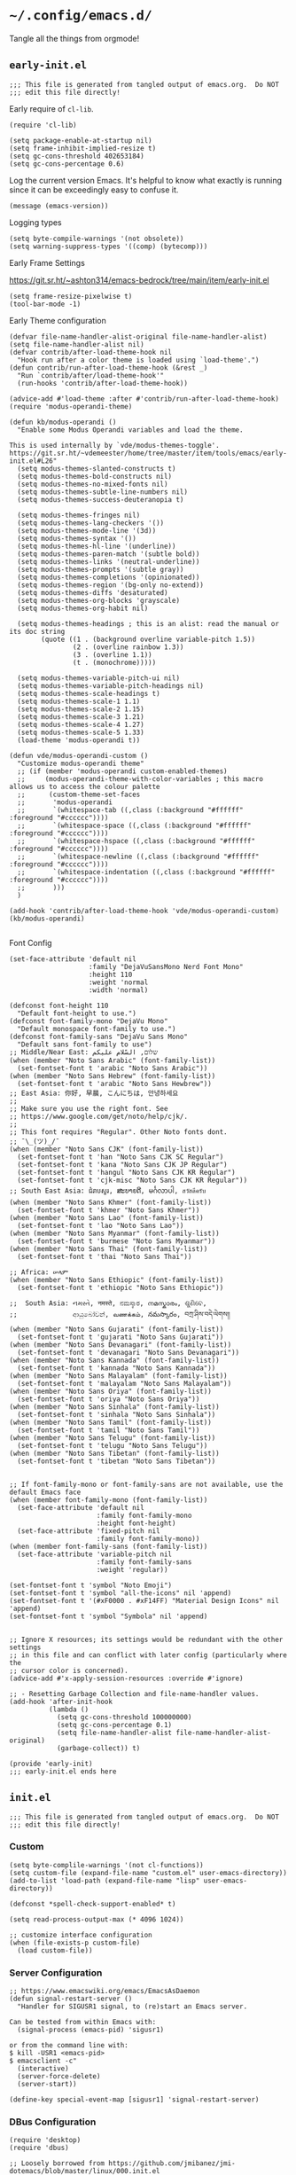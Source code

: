 * =~/.config/emacs.d/=
:PROPERTIES:
:ID:       defa5909-a6c9-4310-9237-b01c8db940ee
:header-args: elisp: :results none
:END:

Tangle all the things from orgmode!

** =early-init.el=
:PROPERTIES:
:ID:       7ba2781f-2040-4345-a188-f610f1e798b4
:header-args:elisp: :tangle ./early-init.el :tangle-mode (identity #o444)
:END:

#+begin_src elisp
;;; This file is generated from tangled output of emacs.org.  Do NOT
;;; edit this file directly!
#+end_src

Early require of ~cl-lib~.

#+begin_src elisp
(require 'cl-lib)
#+end_src

#+begin_src elisp
(setq package-enable-at-startup nil)
(setq frame-inhibit-implied-resize t)
(setq gc-cons-threshold 402653184)
(setq gc-cons-percentage 0.6)
#+end_src

Log the current version Emacs.  It's helpful to know what exactly is running
since it can be exceedingly easy to confuse it.

#+begin_src elisp
(message (emacs-version))
#+end_src

Logging types

#+begin_src elisp
(setq byte-compile-warnings '(not obsolete))
(setq warning-suppress-types '((comp) (bytecomp)))
#+end_src

Early Frame Settings

https://git.sr.ht/~ashton314/emacs-bedrock/tree/main/item/early-init.el

#+begin_src elisp
(setq frame-resize-pixelwise t)
(tool-bar-mode -1)
#+end_src

Early Theme configuration

#+begin_src elisp
(defvar file-name-handler-alist-original file-name-handler-alist)
(setq file-name-handler-alist nil)
(defvar contrib/after-load-theme-hook nil
  "Hook run after a color theme is loaded using `load-theme'.")
(defun contrib/run-after-load-theme-hook (&rest _)
  "Run `contrib/after/load-theme-hook'"
  (run-hooks 'contrib/after-load-theme-hook))

(advice-add #'load-theme :after #'contrib/run-after-load-theme-hook)
(require 'modus-operandi-theme)

(defun kb/modus-operandi ()
  "Enable some Modus Operandi variables and load the theme.

This is used internally by `vde/modus-themes-toggle'.
https://git.sr.ht/~vdemeester/home/tree/master/item/tools/emacs/early-init.el#L26"
  (setq modus-themes-slanted-constructs t)
  (setq modus-themes-bold-constructs nil)
  (setq modus-themes-no-mixed-fonts nil)
  (setq modus-themes-subtle-line-numbers nil)
  (setq modus-themes-success-deuteranopia t)

  (setq modus-themes-fringes nil)
  (setq modus-themes-lang-checkers '())
  (setq modus-themes-mode-line '(3d))
  (setq modus-themes-syntax '())
  (setq modus-themes-hl-line '(underline))
  (setq modus-themes-paren-match '(subtle bold))
  (setq modus-themes-links '(neutral-underline))
  (setq modus-themes-prompts '(subtle gray))
  (setq modus-themes-completions '(opinionated))
  (setq modus-themes-region '(bg-only no-extend))
  (setq modus-themes-diffs 'desaturated)
  (setq modus-themes-org-blocks 'grayscale)
  (setq modus-themes-org-habit nil)

  (setq modus-themes-headings ; this is an alist: read the manual or its doc string
        (quote ((1 . (background overline variable-pitch 1.5))
                (2 . (overline rainbow 1.3))
                (3 . (overline 1.1))
                (t . (monochrome)))))

  (setq modus-themes-variable-pitch-ui nil)
  (setq modus-themes-variable-pitch-headings nil)
  (setq modus-themes-scale-headings t)
  (setq modus-themes-scale-1 1.1)
  (setq modus-themes-scale-2 1.15)
  (setq modus-themes-scale-3 1.21)
  (setq modus-themes-scale-4 1.27)
  (setq modus-themes-scale-5 1.33)
  (load-theme 'modus-operandi t))

(defun vde/modus-operandi-custom ()
  "Customize modus-operandi theme"
  ;; (if (member 'modus-operandi custom-enabled-themes)
  ;;     (modus-operandi-theme-with-color-variables ; this macro allows us to access the colour palette
  ;;      (custom-theme-set-faces
  ;;       'modus-operandi
  ;;       `(whitespace-tab ((,class (:background "#ffffff" :foreground "#cccccc"))))
  ;;       `(whitespace-space ((,class (:background "#ffffff" :foreground "#cccccc"))))
  ;;       `(whitespace-hspace ((,class (:background "#ffffff" :foreground "#cccccc"))))
  ;;       `(whitespace-newline ((,class (:background "#ffffff" :foreground "#cccccc"))))
  ;;       `(whitespace-indentation ((,class (:background "#ffffff" :foreground "#cccccc"))))
  ;;       )))
  )

(add-hook 'contrib/after-load-theme-hook 'vde/modus-operandi-custom)
(kb/modus-operandi)

#+end_src

Font Config

#+begin_src elisp :tangle no
(set-face-attribute 'default nil
                    :family "DejaVuSansMono Nerd Font Mono"
                    :height 110
                    :weight 'normal
                    :width 'normal)

(defconst font-height 110
  "Default font-height to use.")
(defconst font-family-mono "DejaVu Mono"
  "Default monospace font-family to use.")
(defconst font-family-sans "DejaVu Sans Mono"
  "Default sans font-family to use")
;; Middle/Near East: שלום, السّلام عليكم
(when (member "Noto Sans Arabic" (font-family-list))
  (set-fontset-font t 'arabic "Noto Sans Arabic"))
(when (member "Noto Sans Hebrew" (font-family-list))
  (set-fontset-font t 'arabic "Noto Sans Hewbrew"))
;; East Asia: 你好, 早晨, こんにちは, 안녕하세요
;;
;; Make sure you use the right font. See
;; https://www.google.com/get/noto/help/cjk/.
;;
;; This font requires "Regular". Other Noto fonts dont.
;; ¯\_(ツ)_/¯
(when (member "Noto Sans CJK" (font-family-list))
  (set-fontset-font t 'han "Noto Sans CJK SC Regular")
  (set-fontset-font t 'kana "Noto Sans CJK JP Regular")
  (set-fontset-font t 'hangul "Noto Sans CJK KR Regular")
  (set-fontset-font t 'cjk-misc "Noto Sans CJK KR Regular"))
;; South East Asia: ជំរាបសួរ, ສະບາຍດີ, မင်္ဂလာပါ, สวัสดีครับ
(when (member "Noto Sans Khmer" (font-family-list))
  (set-fontset-font t 'khmer "Noto Sans Khmer"))
(when (member "Noto Sans Lao" (font-family-list))
  (set-fontset-font t 'lao "Noto Sans Lao"))
(when (member "Noto Sans Myanmar" (font-family-list))
  (set-fontset-font t 'burmese "Noto Sans Myanmar"))
(when (member "Noto Sans Thai" (font-family-list))
  (set-fontset-font t 'thai "Noto Sans Thai"))

;; Africa: ሠላም
(when (member "Noto Sans Ethiopic" (font-family-list))
  (set-fontset-font t 'ethiopic "Noto Sans Ethiopic"))

;;  South Asia: નમસ્તે, नमस्ते, ನಮಸ್ಕಾರ, നമസ്കാരം, ଶୁଣିବେ,
;;              ආයුබෝවන්, வணக்கம், నమస్కారం, བཀྲ་ཤིས་བདེ་ལེགས༎
(when (member "Noto Sans Gujarati" (font-family-list))
  (set-fontset-font t 'gujarati "Noto Sans Gujarati"))
(when (member "Noto Sans Devanagari" (font-family-list))
  (set-fontset-font t 'devanagari "Noto Sans Devanagari"))
(when (member "Noto Sans Kannada" (font-family-list))
  (set-fontset-font t 'kannada "Noto Sans Kannada"))
(when (member "Noto Sans Malayalam" (font-family-list))
  (set-fontset-font t 'malayalam "Noto Sans Malayalam"))
(when (member "Noto Sans Oriya" (font-family-list))
  (set-fontset-font t 'oriya "Noto Sans Oriya"))
(when (member "Noto Sans Sinhala" (font-family-list))
  (set-fontset-font t 'sinhala "Noto Sans Sinhala"))
(when (member "Noto Sans Tamil" (font-family-list))
  (set-fontset-font t 'tamil "Noto Sans Tamil"))
(when (member "Noto Sans Telugu" (font-family-list))
  (set-fontset-font t 'telugu "Noto Sans Telugu"))
(when (member "Noto Sans Tibetan" (font-family-list))
  (set-fontset-font t 'tibetan "Noto Sans Tibetan"))


;; If font-family-mono or font-family-sans are not available, use the default Emacs face
(when (member font-family-mono (font-family-list))
  (set-face-attribute 'default nil
                      :family font-family-mono
                      :height font-height)
  (set-face-attribute 'fixed-pitch nil
                      :family font-family-mono))
(when (member font-family-sans (font-family-list))
  (set-face-attribute 'variable-pitch nil
                      :family font-family-sans
                      :weight 'regular))

(set-fontset-font t 'symbol "Noto Emoji")
(set-fontset-font t 'symbol "all-the-icons" nil 'append)
(set-fontset-font t '(#xF0000 . #xF14FF) "Material Design Icons" nil 'append)
(set-fontset-font t 'symbol "Symbola" nil 'append)

#+end_src

#+begin_src elisp
;; Ignore X resources; its settings would be redundant with the other settings
;; in this file and can conflict with later config (particularly where the
;; cursor color is concerned).
(advice-add #'x-apply-session-resources :override #'ignore)

;; - Resetting Garbage Collection and file-name-handler values.
(add-hook 'after-init-hook
          (lambda ()
            (setq gc-cons-threshold 100000000)
            (setq gc-cons-percentage 0.1)
            (setq file-name-handler-alist file-name-handler-alist-original)
            (garbage-collect)) t)
#+end_src

#+begin_src elisp
(provide 'early-init)
;;; early-init.el ends here
#+end_src

** =init.el=
:PROPERTIES:
:ID:       828c7a64-b5e4-4314-a146-9f4cd1813543
:header-args:elisp: :tangle init.el :tangle-mode (identity #o444)
:END:

#+begin_src elisp
;;; This file is generated from tangled output of emacs.org.  Do NOT
;;; edit this file directly!
#+end_src

*** Custom
:PROPERTIES:
:ID:       75a69bbb-23be-49c5-a79d-12b3b9209b07
:END:

#+begin_src elisp
(setq byte-complile-warnings '(not cl-functions))
(setq custom-file (expand-file-name "custom.el" user-emacs-directory))
(add-to-list 'load-path (expand-file-name "lisp" user-emacs-directory))

(defconst *spell-check-support-enabled* t)

(setq read-process-output-max (* 4096 1024))

;; customize interface configuration
(when (file-exists-p custom-file)
  (load custom-file))
#+end_src

*** Server Configuration
:PROPERTIES:
:ID:       bf099ae8-4a4e-4348-aa7f-89ff3baeabbd
:END:

#+begin_src elisp
;; https://www.emacswiki.org/emacs/EmacsAsDaemon
(defun signal-restart-server ()
  "Handler for SIGUSR1 signal, to (re)start an Emacs server.

Can be tested from within Emacs with:
  (signal-process (emacs-pid) 'sigusr1)

or from the command line with:
$ kill -USR1 <emacs-pid>
$ emacsclient -c"
  (interactive)
  (server-force-delete)
  (server-start))

(define-key special-event-map [sigusr1] 'signal-restart-server)
#+end_src

*** DBus Configuration
:PROPERTIES:
:ID:       957c50a7-cf5f-4f44-8548-bed26b132cd5
:END:

#+begin_src elisp
(require 'desktop)
(require 'dbus)

;; Loosely borrowed from https://github.com/jmibanez/jmi-dotemacs/blob/master/linux/000.init.el
;; Session handling -- Exit Emacs on D-BUS signal from session manager
(defun kb/dbus-handle-gnome-session-manager-exit ()
  "Perform some cleanup than shutdown Emacs server."
  (message "Closing session at request of DBus")
  (desktop-save (concat desktop-path desktop-base-file-name) t)
  (save-buffers-kill-emacs t))

(defvar kb/dbus-session-exit-handler "DBus Handler for Session Exits.")
(setq kb/dbus-session-exit-handler (dbus-register-signal
                                    :session
                                    "org.gnome.SessionManager"
                                    "/org/gnome/SessionManager"
                                    "org.gnome.SessionManager"
                                    "SessionOver"
                                    #'kb/dbus-handle-gnome-session-manager-ext))
#+end_src

*** Emacs Defaults
:PROPERTIES:
:ID:       51b73308-55a1-4d0d-9c9f-615d067cddc0
:END:

**** Default Variables
:PROPERTIES:
:ID:       99fb653d-9fcd-402c-9eee-540e0ea04ba1
:END:

#+begin_src elisp
;; https://matthewbauer.us/blog/bauer.html

(setq-default mouse-yank-at-point t)
(setq-default next-error-recenter t)
(setq-default notmuch-show-logo nil)
(setq-default nrepl-log-messages t)
(setq-default ns-function-modifier 'hyper)
(setq-default ns-pop-up-frames nil)
(setq-default nsm-save-host-names t)
(setq-default org-deadline-warning-days 30)
(setq-default org-export-in-background nil)
(setq-default org-log-done 'time)
(setq-default org-log-done-with-time t)
(setq-default org-return-follows-links t)
(setq-default org-special-ctrl-a/e t)
(setq-default org-src-fontify-natively t)
(setq-default org-src-preserve-indentation t)
(setq-default org-src-tab-acts-natively t)
(setq-default org-startup-folded 'fold)
(setq-default parens-require-spaces t)
(setq-default TeX-auto-save t)
(setq-default TeX-engine 'xetex)
(setq-default ad-redefinition-action 'accept)
(setq-default apropros-do-all t)
(setq-default async-shell-command-buffer 'new-buffer)
(setq-default auth-source-save-behavior t)
(setq-default auto-revert-check-vc-info nil)
(setq-default auto-revert-remote-files nil)
(setq-default auto-revert-verbose nil)
(setq-default auto-window-vscroll nil)
(setq-default backward-delete-char-untabify-method 'hungry)
(setq-default blink-cursor-interval 0.4)
(setq-default bookmark-default-file (expand-file-name ".bookmarks.el" user-emacs-directory))
(setq-default bookmark-save-flag t)
(setq-default buffers-menu-max-size 30)
(setq-default c-syntactic-indentation t)
(setq-default case-fold-search t)
(setq-default checkdoc-spellcheck-documentation-flag t)
(setq-default column-number-mode t)
(setq-default comint-input-ignoredups t)
(setq-default comint-process-echoes t)
(setq-default comint-prompt-read-only t)
(setq-default comint-scroll-show-maximum-output nil)
(setq-default company-auto-complete
              (lambda () (and (company-tooltip-visible-p) (company-explicit-action-p))))
(setq-default company-continue-commands
              '(not save-buffer
                    save-some-buffers
                    save-buffers-kill-terminal
                    save-buffers-kill-emacs
                    comint-previous-matching-input-from-input
                    comint-next-matching-input-from-input))
(setq-default company-frontends
              '(company-pseudo-tooltip-unless-just-one-frontend
                company-preview-frontend
                company-echo-metadata-frontend))
(setq-default company-require-match nil)
(setq-default company-selection-wrap-around t)
(setq-default compilation-always-kill nil)
(setq-default compilation-ask-about-save nil)
(setq-default compilation-auto-jump-to-first-error nil)
(setq-default compilation-environment '("TERM=xterm-256color"))
(setq-default compilation-scroll-output nil)
(setq-default completion-cycle-threshold 5)
(setq-default completion-ignore-case t)
(setq-default completions-format 'vertical)
(setq-default counsel-find-file-at-point t)
(setq-default counsel-mode-override-describe-bindings t)
(setq-default create-lockfiles t)
(setq-default default-tab-width 4)
(setq-default delete-by-moving-to-trash t)
(setq-default delete-old-versions t)
(setq-default delete-selection-mode t)
(setq-default dired-auto-revert-buffer t)
(setq-default dired-dwim-target t)
(setq-default dired-hide-details-hide-symlink-targets nil)
(setq-default dired-listing-switches "-alhv")
(setq-default dired-omit-files "^\\.")
(setq-default dired-omit-verbose nil)
(setq-default dired-recursive-copies 'always)
(setq-default dired-recursive-deletes 'always)
(setq-default disabled-command-function nil)
(setq-default display-time-24hr-format t)
(setq-default dtrt-indent-verbosity 0)
(setq-default echo-keystrokes 1)
(setq-default ediff-split-window-function 'split-window-horizontally)
(setq-default ediff-window-setup-function 'ediff-setup-windows-plain)
(setq-default enable-recursive-minibuffers nil)
(setq-default erc-autoaway-idle-seconds 600)
(setq-default erc-autojoin-timing 'ident erc-fill-prefix " ")
(setq-default erc-insert-timestamp-function 'erc-insert-timestamp-left)
(setq-default erc-interpret-mirc-color t)
(setq-default erc-kill-buffer-on-part t)
(setq-default erc-kill-queries-on-quit t)
(setq-default erc-kill-server-buffer-on-quit t)
(setq-default erc-prompt (lambda () (concat "[" (buffer-name) "]")))
(setq-default erc-prompt-for-password nil)
(setq-default erc-query-display 'buffer)
(setq-default erc-server-coding-system '(utf-8 . utf-8))
(setq-default erc-timestamp-format "%H:%M:%S ")
(setq-default erc-timestamp-only-if-changed-flag nil)
(setq-default erc-try-new-nick-p nil)
(setq-default eshell-banner-message "")
(setq-default eshell-buffer-maximum-lines 100000)
(setq-default eshell-cd-on-directory t)
(setq-default eshell-cmpl-autolist t)
(setq-default eshell-cmpl-cycle-completions t)
(setq-default eshell-cmpl-cycle-cutoff-length 2)
(setq-default eshell-cp-interactive-query t)
(setq-default eshell-cp-overwrite-files nil)
(setq-default eshell-default-target-is-dot t)
(setq-default eshell-destroy-buffer-when-process-dies t)
(setq-default eshell-highlight-prompt t)
(setq-default eshell-hist-ignoredups t)
(setq-default eshell-history-size 10000)
(setq-default eshell-list-files-after-cd nil)
(setq-default eshell-ln-interactive-query t)
(setq-default eshell-mv-interactive-query t)
(setq-default eshell-plain-echo-behavior nil)
(setq-default eshell-review-quick-commands t)
(setq-default eshell-rm-interactive-query nil)
(setq-default eval-expression-print-length 20)
(setq-default eval-expression-print-level nil)
(setq-default expand-region-contract-fast-key "j")
(setq-default explicit-shell-args
              '("-c" "export EMACS= INSIDE_EMACS=; stty echo; shell"))
(setq-default fill-column 79)
(setq-default flycheck-check-syntax-automatically
              '(save idle-change mode-enabled new-line))
(setq-default flycheck-display-errors-function
              'flycheck-display-error-messages-unless-error-list)
(setq-default flycheck-global-modes
              '(not
                erc-mode
                message-mode
                git-commit-mode
                view-mode
                outline-mode
                text-mode
                org-mode))
(setq-default flycheck-idle-change-delay 0.5)
(setq-default flycheck-standard-error-navigation nil)
(setq-default flyspell-abbrev-p nil)
(setq-default flyspell-auto-correct nil)
(setq-default flyspell-highlight-properties t)
(setq-default flyspell-incorrect-hook nil)
(setq-default flyspell-issue-welcome-flag nil)
(setq-default global-auto-revert-non-file-buffers t)
;; I think these are equivalent, but spell them out anyways.
;; https://manueluberti.eu/2022/08/07/emacs-ugrep.html
(setq-default grep-template (string-join '("ugrep"
                                           "--color=always"
                                           "--ignore-binary"
                                           "--ignore-case"
                                           "--include=<F>"
                                           "--line-number"
                                           "--null"
                                           "--recursive"
                                           "--regexp=<R>")
                                         " "))
(setq-default highlight-nonselected-windows nil)
(setq-default hippie-expand-verbose nil)
(setq-default history-delete-duplicates t)
(setq-default history-length 20000)
(setq-default hscroll-margin 5)
(setq-default hscroll-step 5)
(setq-default iedit-toggle-key-default nil)
(setq-default imenu-auto-rescan t)
(setq-default indent-tabs-mode nil)
(setq-default indicate-empty-lines t)
(setq-default inhibit-startup-echo-area-message t)
(setq-default inhibit-startup-screen t)
(setq-default ispell-extra-args '("--sug-mode=ultra"))
(setq-default ispell-quietly t)
(setq-default ispell-silently-savep t)
(setq-default jit-lock-defer-time 0)
(setq-default js2-mode-show-parse-errors nil)
(setq-default js2-mode-show-strict-warnings nil)
(setq-default kill-do-not-save-duplicates t)
(setq-default kill-whole-line nil)
(setq-default load-prefer-newer t)
(setq-default magit-clone-set-remote.pushDefault t)
(setq-default magit-ediff-dwim-show-on-hunks t)
(setq-default magit-fetch-arguments nil)
(setq-default magit-log-auto-more t)
(setq-default magit-process-popup-time 15)
(setq-default magit-stage-all-confirm nil)
(setq-default magit-unstage-all-confirm nil)
(setq-default minibuffer-prompt-properties
              '(read-only t cursor-intangible t face minibuffer-prompt))
(setq-default mmm-global-mode 'buffers-with-submode-classes)
(setq-default mmm-submode-decoration-level 2)
(setq-default reb-re-syntax 'string)
(setq-default require-final-newline t)
(setq-default resize-mini-windows t)
(setq-default ring-bell-function 'ignore)
(setq-default rtags-completions-enabled t)
(setq-default rtags-imenu-syntax-highlighting 10)
(setq-default ruby-insert-encoding-magic-comment nil)
(setq-default same-window-buffer-names
              '("*eshell*"
                "*shell*"
                "*mail*"
                "*inferior-lisp*"
                "*ielm*"
                "*scheme"))
(setq-default save-abbrevs 'silently)
(setq-default save-interprogram-paste-before-kill t)
(setq-default savehist-additional-variables
              '(search-ring
                regexp-search-ring
                kill-ring
                comint-input-ring))
(setq-default savehist-autosave-interval 60)
(setq-default scroll-preserve-screen-position 'always)
(setq-default scroll-preserve-screen-position 'always)
(setq-default send-mail-function 'smtpmail-send-it)
(setq-default sentence-end-double-space t)
(setq-default set-mark-command-repeat-pop t)
(setq-default set-mark-command-repeat-pop t)
(setq-default sh-guess-basic-offset t)
(setq-default shell-completion-execonly nil)
(setq-default shell-input-autoexpand nil)
(setq-default show-trailing-whitespace nil)
(setq-default sp-autoskip-closing-pair 'always)
(setq-default tab-always-indent 'complete)
(setq-default tab-width 4)
(setq-default term-input-autoexpand t)
(setq-default term-input-ignoredups t)
(setq-default term-input-ring-file-name t)
(setq-default text-quoting-style 'grave)
(setq-default tls-checktrust t)
(setq-default tooltip-delay 1.5)
(setq-default tramp-default-proxies-alist
              '(((regexp-quote (system-name)) nil nil)
                (nil "\\`root\\'" "/ssh:%h:")
                (".*" "\\`root\\'" "/ssh:%h:")))
(setq-default tramp-default-user nil)
(setq-default truncate-lines nil)
(setq-default truncate-partial-width-windows nil)
(setq-default undo-limit 80000)
(setq-default uniquify-after-kill-buffer-p t)
(setq-default use-dialog-box nil)
(setq-default use-file-dialog nil)
(setq-default use-package-enable-imenu-support t)
(setq-default use-package-expand-minimally nil)
(setq-default vc-handled-backends '(Git))
(setq-default version-control t)
(setq-default view-inhibit-help-message t)
(setq-default view-read-only t)
(setq-default visiable-bell nil)
(setq-default visible-cursor t)
(setq-default whitespace-auto-cleanup t)
(setq-default whitespace-line-column 80)
(setq-default whitespace-rescan-timer-time nil)
(setq-default whitespace-silent t)
(setq-default woman-imenu t)
(setq-default xref-search-program 'ugrep)
(setq-default next-error-message-highlight t)
(setq-default read-minibuffer-restore-windows nil)
#+end_src

**** Default Keybindings
:PROPERTIES:
:ID:       68e29e76-cba3-44fc-abc2-68cc607af115
:END:

#+begin_src elisp
(dolist (key (list (kbd "C-x C-n") ;; unset goal column
                   (kbd "C-z") ;; unset suspend-frame
                   (kbd "C-x C-z") ;; unset suspend-frame
                   ))
  (global-unset-key key))

#+end_src

*** minibuffer
:PROPERTIES:
:ID:       81f4c60c-5adc-4403-b460-2116da44d46b
:END:

Do not make me type ~C-q SPC~ to insert spaces!

#+begin_src elisp
(define-key minibuffer-local-completion-map (kbd "SPC") #'self-insert-command)
#+end_src

*** Password Caching
:PROPERTIES:
:ID:       1da63c25-419a-449e-8e20-3432a3a0c5ad
:END:

#+begin_src elisp
(setq password-cache-expiry 1800)
#+end_src

*** Package Configuration
:PROPERTIES:
:ID:       4931bd29-9293-47b5-810b-5103cf3cbfa6
:END:

**** Elpa
:PROPERTIES:
:ID:       f6d0347d-0517-454a-9ee9-cdcdbc3dd133
:END:

#+begin_src elisp
(require 'package)

(setq package-archives nil)

(let ((local-package-el (locate-library "package")))
  (when (string-match-p (concat "^" (regexp-quote user-emacs-directory))
                        local-package-el)
    (warn "Please remove the local package.el, which is no longer supported (%s)."
          (local-package-el))))

;;; Fire up package.el
(setq package-enable-at-startup nil)
(package-initialize)

(when (not package-archive-contents)
  (package-refresh-contents))
#+end_src

**** =use-package=
:PROPERTIES:
:ID:       06e19deb-b0e4-46d1-a322-202e3f303bad
:END:

#+begin_src elisp
(eval-when-compile
  (require 'use-package))

(setq use-package-always-ensure nil)

(use-package bind-key)
(use-package diminish)
#+end_src

*** GC Statistics
:PROPERTIES:
:ID:       a65cc73e-bffc-4f7b-a6b8-4829ec71608b
:END:

#+begin_src elisp
(use-package emacs-gc-stats
  :init
  (emacs-gc-stats-mode +1))
#+end_src

*** helpful
:PROPERTIES:
:ID:       de78bcf2-912a-4c25-adb1-db4f197b3bd2
:END:

#+begin_src elisp
(use-package helpful
  :bind (("C-h f" . helpful-callable)
         ("C-h v" . helpful-variable)
         ("C-h k" . helpful-key)
         ("C-h x" . helpful-command)))
#+end_src

*** Themes
:PROPERTIES:
:ID:       9d2ea8c1-9fc4-4922-b406-9f7d36b79335
:END:

#+begin_src elisp
(use-package modus-themes)
#+end_src

*** Circadian
:PROPERTIES:
:ID:       6b4f091d-6d76-4880-bb0d-8ce4ab4db252
:END:

#+begin_src elisp
(use-package circadian
  :config
  (setq circadian-themes '(("08:00" . modus-operandi)
                           ("19:00" . modus-vivendi)))
  (circadian-setup))
#+end_src

*** Execution Path
:PROPERTIES:
:ID:       0e42516d-f87a-46a4-a62c-774a5f46450d
:END:

#+begin_src elisp
(use-package exec-path-from-shell
  :config
  (progn
    (dolist (var '("SSH_AUTH_SOCK"
                   "SSH_AGENT_PID"
                   "GPG_AGENT_INFO"
                   "LANG"
                   "LC_CTYPE"))
      (add-to-list 'exec-path-from-shell-variables var))))


(when (memq window-system '(mac ns x))
  (exec-path-from-shell-initialize))
#+end_src

*** Backupfiles
:PROPERTIES:
:ID:       e9e68a37-0d3e-4d72-89e4-b33d104d5dd8
:END:

#+begin_src elisp
;; Snippet taken from https://stackoverflow.com/a/18330742/7492588
(defconst --backup-directory (concat user-emacs-directory "backups/"))
(defconst --lockfile-directory (concat user-emacs-directory "lockfiles/")
  "Lockfiles and Autosave files directory.")
(unless (file-exists-p --backup-directory)
  (make-directory --backup-directory t)
  (set-file-modes --backup-directory #o700))
(unless (file-exists-p --lockfile-directory)
  (make-directory --lockfile-directory)
  (set-file-modes --lockfile-directory #o700))
(setq backup-directory-alist `(("." . ,--backup-directory)))
(setq auto-save-file-name-transforms `((".*" ,--lockfile-directory t)))
(setq make-backup-files nil)
(setq backup-by-copying nil)
(setq version-control t)
(setq delete-old-versions t)
(setq delete-by-moving-to-trash nil)
(setq kept-old-versions 6)
(setq kept-new-versions 9)
(setq auto-save-default t)
(setq auto-save-timeout 20)
(setq auto-save-interval 200)
#+end_src

*** Environment Variables
:PROPERTIES:
:ID:       492a29c0-56b5-40df-9f4a-a2a3a6dd85af
:END:

#+begin_src elisp :tangle no
(require 'eshell)
(require 'subr-x)
(require 'dash)

(defun kb/join-paths (paths &optional path-separator)
  "Join the given PATHS together using the PATH-SEPARATOR."
  (or path-separator (setq path-separator ":"))
  ;; Remove duplicate path entries
  (let* ((paths (-remove (lambda (p) (not p)) paths))
         (split-paths (lambda (p) (split-string p path-separator)))
         (paths-to-join (-flatten (mapcar split-paths paths))))
    (string-join (seq-uniq paths-to-join) path-separator)))

(let* ((user-home (getenv "HOME"))
       (user-nix-profile (concat user-home "/.nix-profile/"))
       (python-path (getenv "PYTHONPATH"))
       (c-include-path (getenv "C_INCLUDE_PATH"))
       (cpp-include-path (getenv "CPLUS_INCLUDE_PATH"))
       (library-path (getenv "LIBRARY_PATH"))
       (ghc-package-path (getenv "GHC_PACKAGE_PATH")))
  (progn
    (eshell/addpath (concat user-nix-profile "/bin"))
    ;; (setenv "PATH" (concat (getenv "PATH")))
    (setenv "PYTHONPATH" (kb/join-paths
                          (list (concat user-nix-profile
                                        "/lib/python3.7/site-packages")
                                python-path)))
    (setenv "C_INCLUDE_PATH" (kb/join-paths
                              (list (concat user-nix-profile "/include")
                                    c-include-path)))
    (setenv "CPLUS_INCLUDE_PATH" (kb/join-paths
                                  (list (concat user-nix-profile "/include")
                                        cpp-include-path)))))
#+end_src

#+begin_src elisp
(let ((ssh-auth-sock (string-trim (shell-command-to-string "gpgconf --list-dirs agent-ssh-socket"))))
  (setenv "SSH_AUTH_SOCK" ssh-auth-sock))
#+end_src

*** EasyPG
:PROPERTIES:
:ID:       d5df41e6-a853-4690-a654-ee04e22f2e5c
:END:

#+begin_src elisp
(setq epg-pinentry-mode 'loopback)
#+end_src

*** Preload Local -- Disabled
:PROPERTIES:
:ID:       9f9b83a9-96c2-4d5e-838c-965f9dab90ad
:END:

#+begin_src elisp :tangle no
(require 'init-preload-local nil t)
#+end_src

*** wgrep
:PROPERTIES:
:ID:       bd064283-ecbc-42e8-8c81-1cd8a3ae3a66
:END:

#+begin_src elisp
(use-package wgrep)
#+end_src

*** FullFrame
:PROPERTIES:
:ID:       a002f934-38fc-4d0b-a9a6-d741d05adaff
:END:

#+begin_src elisp
(use-package fullframe)

(fullframe list-packages quit-window)
#+end_src

*** Icons
:PROPERTIES:
:ID:       8a1e42a0-0055-4f91-8a50-cbebf4f6c2a4
:END:

#+begin_src elisp
(use-package all-the-icons)
#+end_src

*** Modeline
:PROPERTIES:
:ID:       c878a9ac-2e3d-464e-a481-f95f9309ab18
:END:

**** Spaceline -- Disabled
:PROPERTIES:
:ID:       06593606-1e9f-4b05-8f52-2047fb85fb46
:END:

#+begin_src elisp :tangle no
(use-package spaceline
  :demand t)

(use-package spaceline-config
  :after spaceline
  :demand t
  :config
  (spaceline-helm-mode 1)
  (spaceline-emacs-theme)
  (spaceline-toggle-minor-modes-off)
  (spaceline-toggle-mu4e-alert-segment-off))
#+end_src

**** Powerline
:PROPERTIES:
:ID:       b0f7d023-6c9e-42e1-bfd1-ce4113782673
:END:

#+begin_src elisp
(use-package powerline
  :init
  (powerline-default-theme))
#+end_src

**** Display Time
:PROPERTIES:
:ID:       e3456b0d-0dfa-4b77-a508-b20e863f186a
:END:

#+begin_src elisp
(display-time-mode t)
#+end_src

*** GUI Frame Configurations
:PROPERTIES:
:ID:       1274a1b0-b4b0-45af-94bd-9cee35d3dc23
:END:

#+begin_src elisp
;; suppress gui features
(setq use-file-dialog nil)
(setq use-dialog-box nil)
(setq inhibit-startup-screen t)
(setq inhibit-startup-echo-area-message t)

;; window size
(when (fboundp 'tool-bar-mode)
  (tool-bar-mode -1))
(when (fboundp 'scroll-bar-mode)
  (scroll-bar-mode -1))
(when (fboundp 'menu-bar-mode)
  (menu-bar-mode -1))

(let ((no-border '(internal-border-width . 0)))
  (add-to-list 'default-frame-alist no-border)
  (add-to-list 'initial-frame-alist no-border))

(defun sanityinc/adjust-opacity (frame incr)
  "Adjust the background opacity of FRAME by increment INCR."
  (unless (display-graphic-p frame)
    (error "Cannot adjust opacity of this frame"))
  (let* ((oldalpha (or (frame-parameter frame 'alpha) 100))
         (oldalpha (if (listp oldalpha) (car oldalpha) oldalpha))
         (newalpha (+ incr oldalpha)))
    (when (and (<= frame-alpha-lower-limit newalpha) (>= 100 newalpha))
      (modify-frame-parameters frame (list (cons 'alpha newalpha))))))

(setq frame-title-format
      '((:eval (if (buffer-file-name)
                   (abbreviate-file-name (buffer-file-name))
                 "%b"))))

;; non-zero values for `line-spacing' can mess up ansi-term and co,
;; so we zero it explicitly in those cases.
(add-hook 'term-mode-hook
          (lambda ()
            (setq line-spacing 0)))

(defvar disable-mouse)
(use-package disable-mouse
  :diminish)

;;scroll margin
(defvar smooth-scrolling)
(defvar smooth-scrolling-margin)
(use-package smooth-scrolling
  :init
  (setq smooth-scrolling-margin 10))
#+end_src

Set initial frame sizes

#+begin_src elisp
(add-to-list 'default-frame-alist '(height . 60))
(add-to-list 'default-frame-alist '(width . 90))
#+end_src

Golden Ratio frame resizing

#+begin_src elisp
(use-package golden-ratio
  :diminish
  :config
  (setq golden-ratio-auto-scale nil)
  (setq golden-ratio-adjust-factor 1.0)
  (setq golden-ratio-wide-adjust-factor 0.8)
  (golden-ratio-mode 1))
#+end_src

*** dired
:PROPERTIES:
:ID:       f67852f8-d563-4fbe-bf98-30afc3239cf8
:END:

https://matthewbauer.us/blog/bauer.html

#+begin_src elisp
(use-package dired
  :init (require 'dired)
  :bind (:map dired-mode-map
              ("C-c C-c" . compile)
              ("r" . browse-url-of-dired-file))
  :config
  (setq dired-listing-switches "-lh"))

;; http://pragmaticemacs.com/emacs/quickly-preview-images-and-other-files-with-peep-dired/
;; preview files in dired
(use-package peep-dired
  :bind (:map dired-mode-map
              ("P" . peep-dired)))
#+end_src

Disable mouse open files.

#+begin_src elisp
(define-key dired-mode-map [mouse-2] nil)
#+end_src

#+begin_src elisp
(require 'dired-x)
(setq dired-guess-shell-alist-user '(("\\.pdf\\'" "evince")
                                     ("\\.doc\\'" "libreoffice")
                                     ("\\.docx\\'" "libreoffice")
                                     ("\\.ppt\\'" "libreoffice")
                                     ("\\.pptx\\'" "libreoffice")
                                     ("\\.xls\\'" "libreoffice")
                                     ("\\.xlsx\\'" "libreoffice")
                                     ("\\.csv\\'" "libreoffice")
                                     ("\\.tsv\\'" "libreoffice")
                                     ("\\.odt\\'" "libreoffice")
                                     ("\\.jpg\\'" "eog")
                                     ("\\.png\\'" "eog")
                                     ("\\.svg\\'" "eog")))
#+end_src

*** isearch
:PROPERTIES:
:ID:       85846a98-5932-49de-8f88-abbc558dfecb
:END:

#+begin_src elisp
;; show number of matches while searching
(use-package anzu
  :init
  (global-anzu-mode t)
  (setq anzu-mode-lighter "")
  :config
  (global-set-key [remap query-replace-regexp] 'anzu-query-replace-regexp)
  (global-set-key [remap query-replace] 'anzu-query-replace))

;; Activate occur easily inside isearch
(when (version< emacs-version "24.3")
  (define-key isearch-mode-map (kbd "C-c C-o") 'isearch-occur))

;; DEL during isearch should edit the search string
;; not jump back to the previous result
(define-key isearch-mode-map [remap isearch-delete-char] 'isearch-del-char)
#+end_src

*** Grep
:PROPERTIES:
:ID:       4ee080b9-ae28-45f4-ba10-6e358e9e5ebe
:END:

#+begin_src elisp
(setq-default grep-highlight-matches t
              grep-scroll-output t)

(use-package ag)

(when (and (executable-find "ag")
           (require 'ag))
  (use-package wgrep-ag)
  (setq-default ag-highlight-search t))
#+end_src

*** uniquify
:PROPERTIES:
:ID:       a1fca4d1-46aa-4481-93ec-4b175f7943ba
:END:

Nicer naming of buffers for files with identitcal names.

#+begin_src elisp
(require 'uniquify)

(setq uniquify-buffer-name-style 'reverse)
(setq uniquify-separator " • ")
(setq uniquify-after-kill-buffer-p t)
(setq uniquify-ignore-buffers-re "^\\*")
#+end_src

*** ibuffer
:PROPERTIES:
:ID:       46338344-4b74-4a15-8081-bcbf4a1f6d6c
:END:

#+begin_src elisp
(use-package ibuffer
  :config
  (fullframe ibuffer ibuffer-quit))

(use-package ibuffer-vc
  :after (ibuffer)
  :config
  (defun ibuffer-set-up-preferred-filters ()
    "Setup ibuffer sorting and filtering."
    (ibuffer-vc-set-filter-groups-by-vc-root)
    (unless (eq ibuffer-sorting-mode 'filename/process)
      (ibuffer-do-sort-by-filename/process)))
  (add-hook 'ibuffer-hook #'ibuffer-set-up-preferred-filters))

(global-set-key (kbd "C-x C-b") 'ibuffer)
#+end_src

*** RecentF
:PROPERTIES:
:ID:       834fcbae-7640-45b4-8e0b-0cc96f42ba75
:END:

#+begin_src elisp
(add-hook 'after-init-hook (lambda () (recentf-mode 1)))
(setq-default recentf-max-save-items 1000)
(setq-default recentf-exclude '("/tmp/", "/ssh:"))
#+end_src

*** helm -- Disabled
:PROPERTIES:
:ID:       453f4b85-ed7d-420b-8f40-38b40a6883b8
:END:

https://tuhdo.github.io/helm-intro.html

#+begin_src elisp :tangle no
(use-package helm
  :diminish)

(use-package helm-config
  :diminish)

(use-package helm-descbinds
  :after (helm helm-config)
  :config
  (helm-descbinds-mode))

(use-package swiper-helm
  :after helm
  :bind (("C-s" . swiper-helm)))

;; The default "C-x c" is quite close to "C-x C-c", which quits Emacs.
;; Changed to "C-c h".  Note: We must set "C-c h" globally, because we
;; cannot change `helm-command-prefix-key' once `helm-config' is loaded.
(global-set-key (kbd "C-c h") 'helm-command-prefix)
(global-unset-key (kbd "C-x c"))

;; rebind tab to run persistent action
(define-key helm-map (kbd "<tab>") #'helm-execute-persistent-action)
;; make TAB work in terminal
(define-key helm-map (kbd "C-i") #'helm-execute-persistent-action)
;; list actions using C-z
(define-key helm-map (kbd "C-z") #'helm-select-action)
;; Default to helm-M-x
(global-set-key (kbd "M-x") #'helm-M-x)
;; helm show kill ring
(global-set-key (kbd "M-y") #'helm-show-kill-ring)
;; use helm-mini
(global-set-key (kbd "C-x b") #'helm-mini)
;; use helm-find-files
(global-set-key (kbd "C-x C-f") #'helm-find-files)
;; "better" binding for all mark rings
(global-set-key (kbd "C-h SPC") #'helm-all-mark-rings)
;; more "convenient" keybinding for helm-occur
(global-set-key (kbd "C-c h o") #'helm-occur)
;; helm mini buffer history
(define-key minibuffer-local-map (kbd "C-c C-l") #'helm-minibuffer-history)


(defun spacemacs//helm-hide-minibuffer-maybe ()
  "Hide minibuffer in Helm session if we use the header line as input field."
  (when (with-helm-buffer helm-echo-input-in-header-line)
    (let ((ov (make-overlay (point-min) (point-max) nil nil t)))
      (overlay-put ov 'window (selected-window))
      (overlay-put ov 'face
                   (let ((bg-color (face-background 'default nil)))
                     `(:background ,bg-color :foreground ,bg-color)))
      (setq-local cursor-type nil))))

(add-hook 'helm-minibuffer-set-up-hook
          #'spacemacs//helm-hide-minibuffer-maybe)

(setq helm-autoresize-max-height 30)
(setq helm-autoresize-min-height 20)
(setq helm-apropos-fuzzy-match t)
(setq helm-M-x-fuzzy-match t) ;; optional fuzzy matching for helm-M-x
(setq helm-buffers-fuzzy-matching t)
(setq helm-recentf-fuzzy-match t)
(setq helm-lisp-fuzzy-completion t)
(setq helm-locate-fuzzy-match t)
(setq helm-semantic-fuzzy-match t)
(setq helm-imenu-fuzzy-match t)
(setq helm-ff-search-library-in-sexp nil)
(setq helm-ff-file-name-history-use-recentf nil)
(setq helm-ff-keep-cached-candidates nil)
(setq helm-split-window-inside-p t)
(helm-autoresize-mode t)

(add-to-list 'helm-sources-using-default-as-input 'helm-source-man-pages)

(helm-mode t)

(when (executable-find "ack-grep")
  (setq helm-grep-default-command "ack-grep -Hn --no-group --no-color %e %p %f"
        helm-grep-default-recurse-command "ack-grep -H --no-group --no-color %e %p %f"))

(when (executable-find "rg")
  (use-package helm-rg))
#+end_src

*** mct -- Disabled
:PROPERTIES:
:ID:       4361a82f-27b4-495c-a80e-a03f5337f26a
:END:

#+begin_src elisp :tangle no
(use-package mct
  :commands mct-mode
  :config
  (setq mct-apply-completion-stripes t)
  (setq mct-completion-blocklist nil)
  (setq mct-completion-passlist
	    '(imenu
	      Info-goto-node
	      Info-index
	      Info-menu))
  (setq mct-completions-format 'one-column)
  (setq mct-hide-completion-mode-line nil)
  (setq mct-live-update-delay 0.6)
  (setq mct-minimum-input 3)
  (setq mct-remove-shadowed-file-names t)
  (setq mct-show-completion-line-numbers nil)
  :init
  (mct-mode 1))

(setq completion-styles
      '(basic substring initial flex partial-completion))
(setq completion-category-overrides
      '((file (styles . (basic partial-completion initials substring)))))

(setq completion-cycle-threshold 2)
(setq completion-ignore-case t)
(setq completion-show-inline-help nil)

(setq completions-detailed t)

(setq enable-recursive-minibuffers t)
(setq minibuffer-eldef-shorten-default t)
(setq read-buffer-completion-ignore-case t)
(setq read-file-name-completion-ignore-case t)
(setq resize-mini-windows t)
(minibuffer-depth-indicate-mode 1)
(minibuffer-electric-default-mode 1)

(setq minibuffer-prompt-properties
      '(read-only t cursor-intangible-mode t face minibuffer-prompt))

(add-hook 'minibuffer-setup-hook #'cursor-intangible-mode)

(require 'savehist)
(setq savehist-file (locate-user-emacs-file "savehist"))
(setq history-length 10000)
(setq history-delete-duplicates t)
(setq savehist-save-minibuffer-history t)
(add-hook 'after-init-hook #'savehist-mode)
#+end_src

*** ido
:PROPERTIES:
:ID:       bfe3ad2a-292d-421b-a93e-72149b0197fa
:END:

#+begin_src elisp
(require 'ido)
(setq ido-create-new-buffer 'always)
(setq ido-enable-flex-matching t)
(setq ido-ignore-extensions t)
(ido-everywhere)
#+end_src

*** vundo
:PROPERTIES:
:ID:       35c51bf3-9a5b-46ce-b787-4f6ab9e141f4
:END:

#+begin_src elisp
(use-package vundo
  :commands (vundo)
  :config
  (setq vundo-compact-display t))
#+end_src

*** Move where I mean
:PROPERTIES:
:ID:       264bf804-2c85-4f31-ba01-8881e0f3b033
:END:

https://matthewbauer.us/blog/bauer.html

#+begin_src elisp
(use-package mwim
  :bind (([remap move-beginning-of-line] . mwim-beginning-of-code-or-line)
         ([remap move-end-of-line] . mwim-end-of-code-or-line)))
#+end_src

*** Company Mode
:PROPERTIES:
:ID:       3b06402b-29ad-42a1-8476-fb0664176dea
:END:

https://github.com/purcell/emacs.d/blob/master/lisp/init-company.el

#+begin_src elisp
(use-package company
  :diminish
  :hook ((prog-mode . company-mode)
         (comint-mode . company-mode))
  :bind (("C-M-/" . company-complete)
         :map company-mode-map
         ("M-/" . company-complete)
         :map company-active-map
         ("M-/" . company-select-next)
         ("C-n" . company-select-next)
         ("C-p" . company-select-previous))
  :config
  (defun sanityinc/local-push-company-backend (backend)
    "Add BACKEND to a buffer-local version of `company-backends'."
    (make-local-variable 'company-backends)
    (push backend company-backends)))
#+end_src

*** Multi-Major Mode
:PROPERTIES:
:ID:       5b51870f-8e94-49f8-8244-663cef107085
:END:

https://matthewbauer.us/blog/bauer.html

#+begin_src elisp
(use-package mmm-mode
  :commands mmm-mode
  :config
  (setq mmm-global-mode 'buffers-with-submode-classes)
  (setq mmm-submode-decoration-level 2)
  (use-package mmm-auto
    :demand))
#+end_src

*** PolyMode
:PROPERTIES:
:ID:       2ce1b6ec-dd37-481f-be6a-ee244a322ab1
:END:

https://masteringemacs.org/article/polymode-multiple-major-modes-how-to-use-sql-python-in-one-buffer

#+begin_src elisp
(use-package polymode)
#+end_src

*** Editing Utilities
:PROPERTIES:
:ID:       9f8278b6-6d17-40e1-aff8-42ea08151fe7
:END:

#+begin_src elisp
(use-package unfill)

(use-package list-unicode-display)

(use-package autorevert
  :diminish auto-revert-mode
  :demand
  :commands auto-revert-mode
  :init
  (add-hook 'dired-mode-hook #'auto-revert-mode)
  :config
  (global-auto-revert-mode t))

(transient-mark-mode t)

;;; A simple visible bell which works in all terminal types
(defun sanityinc/flash-mode-line ()
  "Flash mode line on bell."
  (invert-face 'mode-line)
  (run-with-timer 0.05 nil 'invert-face 'mode-line))

(setq-default
 ring-bell-function 'sanityinc/flash-mode-line)


;;; Newline behaviour
(global-set-key (kbd "RET") 'newline-and-indent)
(defun sanityinc/newline-at-end-of-line ()
  "Move to end of line, enter a newline, and reindent."
  (interactive)
  (move-end-of-line 1)
  (newline-and-indent))

(global-set-key (kbd "S-<return>") 'sanityinc/newline-at-end-of-line)

(defun kb/enable-line-numbers ()
  "Turn on line number display."
  (setq-local display-line-numbers t))

;; explicitly enable line numbers modes
(dolist (hook '(prog-mode-hook text-mode-hook conf-mode-hook))
  (add-hook hook #'kb/enable-line-numbers))

(use-package rainbow-mode)
(use-package rainbow-delimiters
  :hook (prog-mode . rainbow-delimiters-mode))

(when (fboundp 'global-prettify-symbols-mode)
  (global-prettify-symbols-mode))

;; Zap *up* to char is a handy pair for zap-to-char
(autoload 'zap-up-to-char "misc" "Kill up to, but not including ARGth occurrence of CHAR.")
(global-set-key (kbd "M-Z") 'zap-up-to-char)


(use-package browse-kill-ring)
(defvar browse-kill-ring-separator)
(defvar browse-kill-ring-mode-map)
(setq browse-kill-ring-separator "\f")
(global-set-key (kbd "M-Y") 'browse-kill-ring)
(with-eval-after-load 'browse-kill-ring
  (define-key browse-kill-ring-mode-map (kbd "C-g") 'browse-kill-ring-quit))


;; Don't disable narrowing commands
(put 'narrow-to-region 'disabled nil)
(put 'narrow-to-page 'disabled nil)
(put 'narrow-to-defun 'disabled nil)

;; Show matching parens
(show-paren-mode 1)

;; Expand region
(use-package expand-region
  :bind (("C-=" . #'er/expand-region)))

;; Don't disable case-change functions
(put 'upcase-region 'disabled nil)
(put 'downcase-region 'disabled nil)


;; Handy key bindings
(global-set-key (kbd "C-.") 'set-mark-command)
(global-set-key (kbd "C-x C-.") 'pop-global-mark)

(use-package avy
  :commands avy-goto-char-timer
  :bind ("C-;" . #'avy-goto-char-timer))

(use-package multiple-cursors
  :commands (mc/edit-lines mc/edit-ends-of-lines mc/edit-beginnings-of-lines)
  :bind (("C-c m c" . #'mc/edit-lines)
         ("C-c m e" . #'mc/edit-ends-of-lines)
         ("C-c m a" . #'mc/edit-beginnings-of-lines)))

(global-set-key (kbd "C-c m r") 'set-rectangular-region-anchor)

;; Train myself to use M-f and M-b instead
(global-unset-key [M-left])
(global-unset-key [M-right])


;; Fix backward-up-list to understand quotes, see http://bit.ly/h7mdIL
(defun backward-up-sexp (arg)
  "Jump up to the start of the ARG'th enclosing sexp."
  (interactive "p")
  (let ((ppss (syntax-ppss)))
    (cond ((elt ppss 3)
           (goto-char (elt ppss 8))
           (backward-up-sexp (1- arg)))
          ((backward-up-list arg)))))

(global-set-key [remap backward-up-list] 'backward-up-sexp) ; C-M-u, C-M-up


;;----------------------------------------------------------------------------
;; Cut/copy the current line if no region is active
;;----------------------------------------------------------------------------
(use-package whole-line-or-region
  :diminish whole-line-or-region-local-mode
  :commands whole-line-or-region-global-mode
  :config
  (whole-line-or-region-global-mode t))

;; (use-package highlight-escape-sequences
;;   :init
;;   (hes-mode))

;; (global-hl-line-mode t)

(use-package olivetti
  :config
  (setq olivetti-minimum-body-width 100))

(setq backward-delete-char-untabify-method 'hungry)



(use-package page-break-lines
  :diminish
  :config
  (global-page-break-lines-mode t))



(use-package editorconfig
  :diminish
  :config
  (editorconfig-mode t))



(use-package smartparens
  :diminish)



#+end_src

#+begin_src elisp :tangle no
(use-package auto-highlight-symbol
  :diminish)
#+end_src

#+begin_src elisp


(diminish 'abbrev-mode)
(diminish 'eldoc-mode)


#+end_src

**** Dictionary
:PROPERTIES:
:ID:       c17c3bc7-0d74-43c3-92d2-82f8e853783f
:END:

#+begin_src elisp
(require 'dictionary)

(setq dictionary-server "localhost")

(bind-key (kbd "M-#") #'dictionary-lookup-definition)
#+end_src

#+begin_src elisp
(use-package define-word)

(bind-key (kbd "C-c h d") #'define-word-at-point)
#+end_src

**** WordNet
:PROPERTIES:
:ID:       0d64e43d-ed0c-4e41-9e1f-86d2728cff59
:END:

#+begin_src elisp
(use-package wordnut)
#+end_src

**** Thesauri
:PROPERTIES:
:ID:       a86b1a05-5518-4b80-9bca-94060959b49b
:END:

#+begin_src elisp :tangle no
(use-package synosaurus
  :delight
  :hook text-mode
  :config
  (unbind-key (kbd "C-c C-s l"))
  (unbind-key (kbd "C-c C-s r"))
  (unbind-key (kbd "C-c C-s i"))
  (setq synosaurus-backend #'synosaurus-backend-wordnet)
  (setq synosaurus-choose-method 'ido))
#+end_src

**** LTEX Language Server
:PROPERTIES:
:ID:       b170b85a-3d40-4bb6-973c-a9f6a5862719
:END:

#+begin_src elisp :tangle no
(add-to-list 'eglot-server-programs '(text-mode "localhost" 9091))
#+end_src
#+begin_src elisp :tangle no
(use-package lsp-ltex
  :after lsp
  :hook (text-mode . kb/enable-ltex)
  :init
  (defun kb/enable-ltex ()
    (require 'lsp-ltex)
    (lsp-deferred))
  :config
  (setq lsp-ltex-ls-path (string-join (list user-emacs-directory "/lsp-ltex/")))
  (setq lsp-ltex-version "15.2.0"))
#+end_src

**** detex
:PROPERTIES:
:ID:       e9352fe8-02e4-4082-9f90-34460f51c9e7
:END:

Simple function which returns buffer contents untexified.

#+begin_src elisp :tangle no
(defun detex-filter (contents)
  "Return buffer contents without (La)TeX commands via `detex'."
  (2text-filter "detex" contents "-s"))

(defun ws-filter (contents)
  "Return buffer contents without extra whitespace via `sed'."
  (2text-filter "sed" contents "s/^\\s+//g"))

(defun 2text-filter (program contents &rest ARGS)
  "Return buffer contents after passing `CONTENTS' to `PROGRAM'."
  (with-temp-buffer
    (goto-char (point-min))
    (insert contents)
    (apply #'call-process-region (point-min) (point-max) program t t nil ARGS)
    (buffer-substring-no-properties (point-min) (point-max))))
#+end_src

**** LanguageTool
:PROPERTIES:
:ID:       c084445a-9d5c-4a05-8273-f1d6d6cc772d
:END:

#+begin_src elisp
(use-package flycheck-languagetool
  :after flycheck
  :hook (text-mode . flycheck-languagetool-setup)
  :init
  (setq flycheck-languagetool-language "en-US")
  (setq flycheck-languagetool-server-port 9092)
  (setq flycheck-languagetool-url (format "http://localhost:%s"
                                          flycheck-languagetool-server-port))
  (setq flycheck-languagetool-check-params '(("disabledRules" . "WHITESPACE_RULE")))
  :config
  (flycheck-add-next-checker 'languagetool 'vale)
  (flycheck-remove-next-checker 'languagetool 'proselint))
#+end_src

#+begin_src elisp :tangle no
(defun flycheck-languagetool--start (_checker callback)
  "Flycheck start function for _CHECKER `languagetool', invoking CALLBACK."
  (when (or flycheck-languagetool-server-command
            flycheck-languagetool-server-jar)
    (unless flycheck-languagetool--started-server
      (setq flycheck-languagetool--started-server t)
      (flycheck-languagetool--start-server)))

  (let* ((url-request-method "POST")
         (url-request-extra-headers
          '(("Content-Type" . "application/x-www-form-urlencoded")))
         (disabled-rules
          (flatten-tree (list
                         (cdr (assoc "disabledRules"
                                     flycheck-languagetool-check-params))
                         (when (bound-and-true-p flyspell-mode)
                           flycheck-languagetool--spelling-rules))))
         (other-params (assoc-delete-all "disabledRules"
                                         flycheck-languagetool-check-params))
         (url-request-data
          (mapconcat
           (lambda (param)
             (concat (url-hexify-string (car param)) "="
                     (url-hexify-string (cdr param))))
           (append other-params
                   `(("language" . ,flycheck-languagetool-language)
                     ("text" . ,(detex-filter (buffer-substring-no-properties
                                               (point-min)
                                               (point-max)))))
                   (when disabled-rules
                     (list (cons "disabledRules"
                                 (string-join disabled-rules ",")))))
           "&")))
    (url-retrieve
     (concat (or flycheck-languagetool-url
                 (format "http://localhost:%s"
                         flycheck-languagetool-server-port))
             "/v2/check")
     #'flycheck-languagetool--read-results
     (list (current-buffer) callback)
     t)))
#+end_src

**** Pulsar
:PROPERTIES:
:ID:       207e8513-d6e5-4ee3-a3d8-425ab3c8c6e4
:END:

Replace global hl-mode with pulsar package.

#+begin_src elisp
(require 'pulsar)

(customize-set-variable
 'pulsar-pulse-functions
 '(recenter-top-bottom
   move-to-window-line-top-bottom
   reposition-window
   bookmark-jump
   other-window
   delete-window
   delete-other-windows
   forward-page
   backward-page
   scroll-up-command
   scroll-down-command
   windmove-right
   windmove-left
   windmove-up
   windmove-down
   windmove-swap-states-right
   windmove-swap-states-left
   windmove-swap-states-up
   windmove-swap-states-down
   tab-new
   tab-close
   tab-next
   org-next-visible-heading
   org-previous-visible-heading
   org-forward-heading-same-level
   org-backward-heading-same-level
   outline-backward-same-level
   outline-forward-same-level
   outline-next-visible-heading
   outline-previous-visible-heading
   outline-up-heading))

(setq pulsar-face 'pulsar-magenta)
(setq pulsar-delay 0.05)
(setq pulsar-pulse t)
(pulsar-global-mode 1)
#+end_src

Wrap [[help:recenter-top-bottom][recenter-top-bottom]] so that it pulses as well.

#+begin_src elisp
(defun kb/recenter-top-bottom (&optional ARG)
    "Recenter-top-bottom with pulse effect."
  (interactive)
  (pulsar-pulse-line)
  (recenter-top-bottom ARG))

(bind-key "C-l" #'kb/recenter-top-bottom)
#+end_src

*** Buffer Move
:PROPERTIES:
:ID:       238e7ac9-7b59-4f88-9adb-32bfcc30ae7a
:END:

https://matthewbauer.us/blog/bauer.html

#+begin_src elisp
(use-package buffer-move
  :commands (buf-move-up buf-move-down buf-move-left buf-move-right)
  :bind (("C-x w p" . #'buf-move-up)
         ("C-x w n" . #'buf-move-down)
         ("C-x w a" . #'buf-move-left)
         ("C-x w b" . #'buf-move-left)
         ("C-x w e" . #'buf-move-right)
         ("C-x w f" . #'buf-move-right)))
#+end_src

#+begin_src elisp :tangle no
;; https://nullprogram.com/blog/2013/02/06/
;; https://www.gnu.org/software/emacs/manual/html_node/elisp/Defining-Minor-Modes.html
(defvar window-resize-mode-delta 5)
(define-minor-mode kb/window-resize-mode
  "Resize current window and then exit."
  :init-value t
  :lighter " R3S+ZE"
  :keymap '(([C-n] . (#'shrink-window (* -1 window-resize-mode-delta)))
            ([C-p] . (#'shrink-window window-resize-mode-delta))
            ([C-a] . (#'shrink-window-horizontally window-resize-mode-delta))
            ([C-b] . (#'shrink-window-horizontally window-resize-mode-delta))
            ([C-e] . (#'shrink-window-horizontally (* -1 window-resize-mode-delta)))
            ([C-f] . (#'shrink-window-horizontally (* -1 window-resize-mode-delta)))
            ([q] . (#'kb/window-resize-mode nil))))

(global-set-key [C-x w r] (kb/window-resize-mode 1))
#+end_src

*** Whitespace
:PROPERTIES:
:ID:       ad29e6dd-b48a-49d9-a56c-9aaff64e3798
:END:

#+begin_src elisp
(use-package whitespace
  :delight
  :delight global-whitespace-mode
  :config
  (global-whitespace-mode t))
(use-package whitespace-cleanup-mode
  :delight
  :config
  (global-whitespace-cleanup-mode t))

(use-package unicode-whitespace
  :delight
  :after (whitespace))

;;; Whitespace

(defun sanityinc/show-trailing-whitespace ()
  "Enable display of trailing whiteSpace in this buffer."
  (setq-local show-trailing-whitespace t))

;; Explicitly show trailing whiteSpace in these modes
(dolist (hook '(prog-mode-hook text-mode-hook conf-mode-hook))
  (add-hook hook #'sanityinc/show-trailing-whitespace))

(global-set-key [remap just-one-space] 'cycle-spacing)

(defvar whitespace-display-mappings)
(setq whitespace-display-mappings
      '(
        (newline-mark ?\n  [8617 ?\n] [?$ ?\n])
        (tab-mark ?\t [8677 ?\t] [92 ?\t])
        ))

(defvar whitespace-style)
(setq whitespace-style
      (quote (face
              trailing-mark
              tab-mark
              newline)))

(defun kb/text-mode-setup ()
  "text-mode setup hook."
  (whitespace-mode t)
  (set-fill-column 79)
  (turn-on-auto-fill))

(add-hook 'text-mode-hook #'kb/text-mode-setup)

(diminish 'auto-fill-function)

;; Indent
(setq standard-indent 4)

;;newlines
(setq require-final-newline t)
#+end_src

*** Version Control
:PROPERTIES:
:ID:       3fc70c47-fb7a-4b4f-94e7-d59b1a87d89d
:END:

**** VC
:PROPERTIES:
:ID:       4c1e42fe-5e91-4317-a00e-34ee83b81473
:END:

#+begin_src elisp
(use-package diff-hl
  :hook ((prog-mode . diff-hl-mode)
         (vc-dir-mode . diff-hl-mode)))
#+end_src

**** Git
:PROPERTIES:
:ID:       58f3380b-ffa3-475d-bbd7-a33a73f327dd
:END:

#+begin_src elisp
(use-package gitignore-mode)
(use-package gitconfig-mode)
(use-package git-timemachine
  :defer 1
  :diminish)

;; (use-package forge)

(use-package magit
  :preface
  (defun magit-dired-other-window ()
    (interactive)
    (dired-other-window (magit-toplevel)))
  :commands (magit-clone
             magit-toplevel
             magit-read-string-ns
             magit-remote-arguments
             magit-get
             magit-remote-add
             magit-define-popup-action)
  :bind (("C-x g" . magit-status)
         ("C-x M-G" . magit-dispatch-popup)
         :map magit-mode-map
         ("C-o" . magit-dired-other-window))
  :init
  (setq-default magit-diff-refine-hunk t)
  (defvar magit-last-seen-setup-instructions "1.4.0")
  :config
  (fullframe magit-status magit-mode-quit-window)
  (setq magit-openpgp-default-signing-key "B74CC4B41148C3DB364BC21182D94B35744E1B34")
  )

(use-package magit-extras
  :after magit
  :init
  (setq magit-pop-revision-stack-format '("%h (\"%s\", %ad)")))

(use-package with-editor)

;; Some added additions from
;; https://www.reddit.com/r/emacs/comments/96r8us/tip_how_to_get_started_with_git/
(use-package git-commit
  :after with-editor magit
  :hook
  (git-commit-mode . my/git-commit-config-setup)
  :preface
  (defun my/git-commit-config-setup ()
    "Configures several commit message settings."
    (goto-address-mode)
    (set-fill-column 72)
    (setq-local comment-auto-fill-only-comments nil)
    (global-whitespace-mode nil))
  :custom
  (git-commit-summary-max-length 50))
#+end_src

*** Projectile
:PROPERTIES:
:ID:       ef251479-852f-429a-80be-556cafaefe76
:END:

#+begin_src elisp :tangle no
(use-package projectile
  :bind-keymap
  ("C-c p" . projectile-command-map)
  :config

  (setq projectile-switch-project-action 'projectile-dired)
  (setq projectile-enable-caching t)
  (setq projectile-per-project-compilation-buffer t)

  (add-to-list 'projectile-globally-ignored-files "node-modules")

  ;; Shorter modeline
  (setq-default projectile-mode-line-function
                (lambda ()
                  (if (file-remote-p default-directory)
                      "Projectile"
                    (format " Proj[%s]" (projectile-project-name)))))
  :init
  (add-hook 'after-init-hook (lambda () (projectile-mode))))

#+end_src

#+begin_src elisp :tangle no
(use-package helm-projectile
  :after (projectile helm)
  :config
  (helm-projectile-on))
#+end_src

#+begin_src elisp :tangle no
(use-package persp-projectile
  :after perspective)
#+end_src

#+begin_src elisp
(projectile-mode -1)
#+end_src

*** Project.el
:PROPERTIES:
:ID:       a26fa6d9-d2f8-430b-9d4b-f9a41d8ae0f1
:END:

#+begin_src elisp
(defun project-root-override (dir)
  "Find DIR's project root by searching for a '.project.el' file.

If this file exists, it marks the project root.  For convenient
compatibility with Projectile, '.projectile' is also considered a project root marker.

https://blog.jmthornton.net/p/emacs-project-override"
  (let ((root (or (locate-dominating-file dir ".project.el")
                  (locate-dominating-file dir ".projectile")))
        (backend (ignore-errors (vc-responsible-backend dir))))
    (when root (if (version<= emacs-version "28")
                   (cons 'vc root)
                 (list 'vc backend root)))))
#+end_src

#+begin_src elisp
(use-package project
  :config
  (setq project-compilation-buffer-name-function #'project-prefixed-buffer-name)
  (add-hook 'project-find-functions #'project-root-override))
#+end_src

*** tabspaces
:PROPERTIES:
:ID:       ff24ed0e-ace1-4599-82e9-d6ef146ce3c8
:END:

#+begin_src elisp
(use-package tabspaces
  :hook (after-init . tabspaces-mode)
  :commands (tabspaces-switch-or-create-workspace
             tabspaces-open-or-create-project-and-workspace)
  :custom
  (tabspaces-keymap-prefix "C-c p")
  (tabspaces-use-filtered-buffers-as-default t)
  (tabspaces-default-tab "Default")
  (tabspaces-remove-to-default t)
  (tabspaces-include-buffers '("*scratch*"))
  ;; sessions
  (tabspaces-session t)
  (tabspaces-session-auto-restore t))
#+end_src

*** Grand Unified Debugger
:PROPERTIES:
:ID:       f71600a2-9e68-4450-9f38-180d1138274a
:END:

#+begin_src elisp :tangle no
(use-package realgud)
#+end_src

#+begin_src elisp :tangle no
(use-package realgud-jdb
  :after realgud)
#+end_src

*** Compilation
:PROPERTIES:
:ID:       65a3e1d7-df5e-4aec-8b17-f3e64441a1ca
:END:

#+begin_src elisp
(setq-default compilation-scroll-output t)

(use-package alert)

;; Customize `alert-default-style' to get messages after compilation

(defun sanityinc/alert-after-compilation-finish (buf result)
  "If BUF is hidden, use `alert' to report compilation RESULT."
  (when (buffer-live-p buf)
    (unless (catch 'is-visible
              (walk-windows (lambda (w)
                              (when (eq (window-buffer w) buf)
                                (throw 'is-visible t))))
              nil)
      (alert (concat "Compilation " result)
             :buffer buf
             :category 'compilation))))

(with-eval-after-load 'compile
  (add-hook 'compilation-finish-functions
            'sanityinc/alert-after-compilation-finish))

(defvar sanityinc/last-compilation-buffer nil
  "The last buffer in which compilation took place.")

(with-eval-after-load 'compile
  (defadvice compilation-start (after sanityinc/save-compilation-buffer activate)
    "Save the compilation buffer to find it later."
    (setq sanityinc/last-compilation-buffer next-error-last-buffer))

  (defadvice recompile (around sanityinc/find-prev-compilation (&optional edit-command) activate)
    "Find the previous compilation buffer, if present, and recompile there."
    (if (and (null edit-command)
             (not (derived-mode-p 'compilation-mode))
             sanityinc/last-compilation-buffer
             (buffer-live-p (get-buffer sanityinc/last-compilation-buffer)))
        (with-current-buffer sanityinc/last-compilation-buffer
          ad-do-it)
      ad-do-it)))

(global-set-key [f6] 'recompile)

(defadvice shell-command-on-region
    (after sanityinc/shell-command-in-view-mode
           (start end command &optional output-buffer &rest other-args)
           activate)
  "Put \"*Shell Command Output*\" buffers into view-mode."
  (unless output-buffer
    (with-current-buffer "*Shell Command Output*"
      (view-mode 1))))

(with-eval-after-load 'compile
  (require 'ansi-color)
  (defun sanityinc/colourise-compilation-buffer ()
    (when (eq major-mode 'compilation-mode)
      (ansi-color-apply-on-region compilation-filter-start (point-max))))
  (add-hook 'compilation-filter-hook 'sanityinc/colourise-compilation-buffer))
#+end_src

*** Regular Expressions
:PROPERTIES:
:ID:       c73096db-e04b-40dc-8fb4-b7b3150f9c17
:END:

#+begin_src elisp
(use-package regex-tool
  :init
  (setq-default regex-tool-backend 'perl))

(use-package re-builder
  :bind (:map reb-mode-map
              ;;support a slightly more idomatic quit binding in re-builder
              ("C-c C-k" . reb-quit)))
#+end_src

#+begin_src elisp
(use-package rx)
#+end_src

#+begin_src elisp
(use-package xr)
#+end_src

*** Perspective -- Disabled
:PROPERTIES:
:ID:       c10c11ef-f5d6-4716-b828-4b7c8afdca41
:END:

#+begin_src elisp :tangle no
(use-package perspective
  :config
  (setq persp-state-default-file (concat user-emacs-directory "perspective.state/default"))
  :init
  (setq persp-mode-prefix-key (kbd "C-c p"))
  (add-hook 'kill-emacs-hook #'persp-state-save)
  (persp-mode))
#+end_src

*** Spelling
:PROPERTIES:
:ID:       15719b4a-9179-4a0a-8005-1e306263cc8f
:END:

#+begin_src elisp
(use-package ispell
  :config
  (setq ispell-silently-savep t)
  (setq ispell-program-name "aspell")
  (setq ispell-extra-args '("--sug-mode=ultra" "--lang=en_US" "--camel-case")))

#+end_src

#+begin_src elisp
(use-package flyspell
  :after ispell
  :diminish
  :if (executable-find ispell-program-name)
  :when (executable-find ispell-program-name)
  :commands (flyspell-mode flyspell-prog-mode)
  :config
  (setq flyspell-use-meta-tab nil)
  (add-to-list 'flyspell-prog-text-faces 'nxml-text-face)
  :init
  (add-hook 'text-mode-hook #'flyspell-mode)
  (add-hook 'prog-mode-hook #'flyspell-prog-mode))

(use-package flyspell-correct
  :commands flyspell-correct-wrapper
  :after flyspell
  :bind (:map flyspell-mode-map
              ("C-c ." . flyspell-correct-wrapper)))
#+end_src

#+begin_src elisp :tangle no
(use-package flycheck-aspell
  :after flycheck
  :config
  (add-to-list 'flycheck-checkers 'tex-aspell-dynamic)
  (add-to-list 'flycheck-checkers 'markdown-aspell-dynamic)
  (add-to-list 'flycheck-checkers 'html-aspell-dynamic)
  (add-to-list 'flycheck-checkers 'xml-aspell-dynamic)
  (add-to-list 'flycheck-checkers 'nroff-aspell-dynamic)
  (add-to-list 'flycheck-checkers 'texinfo-aspell-dynamic)
  (add-to-list 'flycheck-checkers 'c-aspell-dynamic)
  (add-to-list 'flycheck-checkers 'mail-aspell-dynaimc))
#+end_src

#+begin_src elisp :tangle no
(with-eval-after-load 'flycheck-aspell
  (flycheck-aspell-define-checker "org"
                                  "Org" ("--add-filter" "url")
                                  (org-mode))
  (add-to-list 'flycheck-checkers 'org-aspell-dynamic))
#+end_src

*** Miscellaneous Configuration
:PROPERTIES:
:ID:       c94fa191-604a-4101-a089-43f626aee32c
:END:

#+begin_src elisp
(use-package f)

(fset 'yes-or-no-p 'y-or-n-p)

(add-hook 'prog-mode-hook 'goto-address-prog-mode)
(setq goto-address-mail-face 'link)

(add-hook 'after-save-hook 'executable-make-buffer-file-executable-if-script-p)
(add-hook 'after-save-hook 'sanityinc/set-mode-for-new-scripts)

(defun sanityinc/set-mode-for-new-scripts ()
  "Invoke `normal-mode' if this file is a script and in `fundamental-mode'."
  (and
   (eq major-mode 'fundamental-mode)
   (>= (buffer-size) 2)
   (save-restriction
     (widen)
     (string= "#!" (buffer-substring (point-min) (+ 2 (point-min)))))
   (normal-mode)))

(add-to-list 'auto-mode-alist '("Procfile" . 'conf-mode))

(use-package multiple-cursors)

(defun kb/init-window-split ()
  "Initialize automatic split thresholds for X."
  (interactive)
  (if (display-graphic-p)
      (progn
        (if (> (x-display-pixel-width) 1080)
            (setq split-height-threshold 160)
          (setq split-height-threshold 80)))))

(kb/init-window-split)

;; https://trey-jackson.blogspot.com/2010/04/emacs-tip-36-abort-minibuffer-when.html
(defun stop-using-minibuffer ()
  "Kill the minibuffer."
  (when (and (>= (recursion-depth) 1) (active-minibuffer-window))
    (abort-recursive-edit)))

(add-hook 'mouse-leave-buffer-hook #'stop-using-minibuffer)

;; advice
;; https://github.com/Fuco1/.emacs.d/blob/master/site-lisp/my-advices.el
;; from simple.el
(defadvice kill-line (before kill-line-autoreindent activate)
  "Kill excess whitespace when joining lines.
If the next line is joined to the current line, kill the extra indent whitespace in front of the next line."
  (when (and (eolp) (not (bolp)))
    (save-excursion
      (forward-char 1)
      (just-one-space 1))))
#+end_src

**** Hide Async shell command output
:PROPERTIES:
:ID:       304c8888-785c-4d03-89b7-fe420fb16a07
:END:

https://stackoverflow.com/questions/13901955/how-to-avoid-pop-up-of-async-shell-command-buffer-in-emacs

#+begin_src elisp
(add-to-list 'display-buffer-alist
             (cons shell-command-buffer-name-async (cons #'display-buffer-no-window nil)))
#+end_src

*** Emacs Windows
:PROPERTIES:
:ID:       c94e750f-1d56-403e-ab36-2e72c3c0e359
:END:

Partially taken from:
https://github.com/purcell/emacs.d/blob/b2aea30bff7ca4bbb62f579ca7e3ff0e895a7911/lisp/init-windows.el
This is not about the "Windows" OS, but rather Emacs's "windows"
concept: these are the panels within an Emacs frame which contain
buffers.


#+begin_src elisp
(use-package switch-window
  :commands switch-window
  :config
  (setq switch-window-shortcut-style 'alphabet)
  (setq switch-window-timeout nil)
  :init
  (global-set-key (kbd "C-x o") #'switch-window))
#+end_src

*** Folding
:PROPERTIES:
:ID:       030b8515-2f65-4cd4-b660-837595bfbbb6
:END:

#+begin_src elisp
(use-package fold-dwim)
#+end_src

*** Tags and Code Search
:PROPERTIES:
:ID:       27c669eb-5d62-4690-ac57-ff00cc953523
:END:

**** xref
:PROPERTIES:
:ID:       6ebf6e4c-f2f2-4d07-ba45-7875afd72eb4
:END:

#+begin_src elisp
(use-package gxref
  :config
  (add-to-list 'xref-backend-functions 'gxref-xref-backend))
#+end_src

**** Tags
:PROPERTIES:
:ID:       7a081f26-4bef-4cb7-a09c-b0f6800c4120
:END:

#+begin_src elisp
(use-package ggtags
  :delight
  :hook (prog-mode . ggtags-mode))
#+end_src

#+begin_src elisp :tangle no
(use-package helm-gtags
  :diminish
  :after (helm)
  :commands (helm-gtags-find-tag
             helm-gtags-find-rtag
             helm-gtags-find-symbol
             helm-gtags-parse-file
             helm-gtags-previous-history
             helm-gtags-next-history
             helm-gtags-pop-stack)
  :hook (prog-mode . helm-gtags-mode)
  :init
  (setq helm-gtags-path-style 'relative
        helm-gtags-ignore-case t
        helm-gtags-auto-update nil)
  :config
  (define-key helm-gtags-mode-map (kbd "M-t") #'helm-gtags-find-tag)
  (define-key helm-gtags-mode-map (kbd "M-r") #'helm-gtags-find-rtag)
  (define-key helm-gtags-mode-map (kbd "M-s") #'helm-gtags-find-symbol)
  (define-key helm-gtags-mode-map (kbd "M-g M-p") #'helm-gtags-parse-file)
  (define-key helm-gtags-mode-map (kbd "C-c <") #'helm-gtags-previous-history)
  (define-key helm-gtags-mode-map (kbd "C-c >") #'helm-gtags-next-history))
#+end_src

*** Flycheck
:PROPERTIES:
:ID:       a670c02f-5b74-4584-ac02-b3a0c43fb1cc
:END:

#+begin_src elisp
(use-package flycheck
  :defer 2
  :diminish
  :hook (after-init . global-flycheck-mode)
  :commands flycheck-add-mode
  :config
  (setq flycheck-global-modes
        '(not outline-mode diff-mode shell-mode eshell-mode term-mode))
  (setq flycheck-emacs-lisp-load-path 'inherit)
  (setq flycheck-indication-mode (if (display-graphic-p) 'left-fringe 'left-margin))
  (setq flycheck-display-errors-function
        #'flycheck-display-error-messages-unless-error-list)
  (add-to-list 'flycheck-disabled-checkers 'python-pylint)
  (setq flycheck-display-errors-delay .3))
#+end_src

#+begin_src elisp :tangle no
(use-package flycheck-posframe
  :after flycheck
  ;;:if (display-graphic-p)
  :hook (flycheck-mode . flycheck-posframe-mode)
  :config
  (setq flycheck-posframe-border-width 4)
  (setq flycheck-posframe-inhibit-functions
        '((lambda (&rest _) (bound-and-true-p company-backend)))))
#+end_src

#+begin_src elisp :tangle no
(use-package flycheck-pos-tip
  :after flycheck
  ;;:if (display-graphic-p)
  :defines flycheck-pos-tip-timeout
  :hook (flycheck-mode . flycheck-pos-tip-mode)
  :config
  (setq flycheck-pos-tip-timeout 30))
#+end_src

#+begin_src elisp
(use-package flycheck-popup-tip
  :after flycheck
  ;;:if (display-graphic-p)
  :hook (flycheck-mode . flycheck-popup-tip-mode))
#+end_src

#+begin_src elisp
(use-package flycheck-vale
  :after flycheck
  :commands flycheck-vale-setup
  :init
  (flycheck-vale-setup)
  :config
  (dolist (mode '(gfm-mode
                  latex-mode
                  message-mode
                  tex-mode))
    (flycheck-add-mode 'vale mode)))

(use-package flycheck-color-mode-line
  :after flycheck
  :init (flycheck-color-mode-line-mode))
#+end_src

#+begin_src elisp :tangle no
(use-package helm-flycheck
  :after (helm flycheck))
#+end_src

*** Tramp
:PROPERTIES:
:ID:       6b79c1d2-ab14-4bee-a9e5-b676c98c695e
:END:

#+begin_src elisp :tangle no
(use-package helm-tramp
  :after helm)

(define-key global-map (kbd "C-c s") #'helm-tramp)
#+end_src

#+begin_src elisp
(setq tramp-default-method "ssh")
(setq tramp-verbose 1)
#+end_src

#+begin_src elisp :tangle no
(add-hook 'helm-tramp-pre-command-hook #'(lambda ()
                                           (projectile-mode 0)
                                           (editorconfig-mode 0)))

(add-hook 'helm-tramp-quit-hook #'(lambda ()
                                    (projectile-mode 1)
                                    (editorconfig-mode 1)))
#+end_src

*** Snippets
:PROPERTIES:
:ID:       9899a82d-6b93-4118-af10-b943386b2a18
:END:

#+begin_src elisp
(use-package yasnippet
  :diminish (yas-minor-mode)
  :hook ((prog-mode LaTeX-mode org-mode) . yas-minor-mode)
  :config
  (setq yas-snippet-dirs
        (list (expand-file-name "snippets" user-emacs-directory)))
  (yas-reload-all))
#+end_src

*** Zeal
:PROPERTIES:
:ID:       6ec32762-7757-4f5b-a74e-25dadbe095ba
:END:

#+begin_src elisp :tangle no
(use-package zeal-at-point
  :commands zeal-at-point
  :bind ("C-c h d" . #'zeal-at-point))
#+end_src

*** Help ((wo)man/info)
:PROPERTIES:
:ID:       3c59a4db-1f1b-4681-b488-5c2d89e5276f
:END:

#+begin_src elisp
(bind-key (kbd "C-c h m") #'man)
(bind-key (kbd "C-c h w") #'woman)
#+end_src

*** Shells and Terms
:PROPERTIES:
:ID:       989e30d3-f0b8-475c-8fb6-60c2074ea65a
:END:

#+begin_src elisp
(require 'shell)
(require 'sh-script)

;; https://www.masteringemacs.org/article/shell-comint-secrets-history-commands
(define-key shell-mode-map (kbd "SPC") #'comint-magic-space)

;; helm comint input ring "history"
(define-key shell-mode-map (kbd "C-c C-l") #'helm-comint-input-ring)

;; execute region
(define-key sh-mode-map (kbd "C-x C-e") #'sh-send-line-or-region-and-step)

;; https://github.com/szermatt/emacs-bash-completion
(autoload 'bash-completion-dynamic-complete
  "bash-completion"
  "BASH completion hook")
(add-hook 'shell-dynamic-complete-functions
          'bash-completion-dynamic-complete)

;; (with-eval-after-load 'shell
;;   (native-complete-setup-bash))

(defun shell-mode-hook-setup ()
  "Setup `shell-mode'."
  (add-hook 'completion-at-point-functions #'native-complete-at-point nil t)
  (setq-local company-backends '((company-files company-native-complete)))
  (local-set-key (kbd "TAB") #'company-complete))
(add-hook 'shell-mode-hook #'shell-mode-hook-setup)

;; (use-package vterm)
#+end_src

#+begin_src elisp
(require 'eshell)
(require 'em-term)

(setq eshell-banner-message "\n\n")

;;; https://www.emacswiki.org/emacs/EshellFunctions#toc2
(defun eshell/emacs (&rest args)
  "Open a file or files, ARGS, in Emacs.  Some habits die hard."
  (if (null args)
      ;; If I just ran "emacs", I probably expect to be launching
      ;; Emacs, which is rather silly since I'm already in Emacs.
      ;; So just pretend to do what I ask.
      (bury-buffer)
    ;; We have to expand the file names or else naming a directory in an
    ;; argument causes later arguments to be looked for in that directory,
    ;; not the starting directory
    (mapc #'find-file (mapcar
                       #'expand-file-name
                       (eshell-flatten-list (reverse args))))))

(defun eshell/valgrind (&rest args)
  "Open valgrind with ARGS process into compiling output buffer."
  (let ((command (concat "valgrind" " " (string-join args " "))))
    (if (and (eshell-interactive-output-p)
             (not eshell-in-pipeline-p)
             (not eshell-in-subcommand-p))
        (compile command)
      (compile command t))))

;;; http://howardism.org/Technical/Emacs/eshell-why.html
(defun eshell-fn-on-files (fn1 fn2 args)
  "Call `FN1' on the first argument in list, `ARGS'.
Call `FN2' on all remaining elements in `ARGS'."
  (unless (null args)
    (let ((filenames (flatten-list args)))
      (funcall fn1 (car filenames))
      (when (cdr filenames)
        (mapcar fn2 (cdr filenames))))
    ;; Return an empty string, as the return value from `FN1'
    ;; probably isn't helpful to display in the `eshell' window.
    ""))

(defun eshell/less (&rest args)
  "Essentially an alias to the `view-file' function."
  (eshell-fn-on-files #'view-file #'view-file-other-window args))

(defalias 'eshell/more #'eshell/less)

;;; https://github.com/howardabrams/hamacs/blob/main/ha-eshell.org#map-over-files
(defun eshell/do (&rest args)
  "Execute a command sequence over a collection of file elements.
Separate the sequence and the elements with a `::' string.
For instance:

  do chown _ angela :: *.org(u'oscar')

The function substitutes the `_' sequence to a single filename
element, and if not specified, it appends the file name to the
command.  So the following works as expected:

  do chmod a+x :: *.org"
  (seq-let (forms elements) (-split-on "::" args)
    (dolist (element (-flatten (-concat elements)))
      (message "Working on %s ... %s" element forms)
      (let* ((form (if (-contains? forms "_")
                       (-replace "_" element forms)
                     (-snoc forms element)))
             (cmd (car form))
             (args (cdr form)))
        (eshell-named-command cmd args)))))

(defun eshell/make (&rest args)
  "Open make with ARGS process into compilation output Buffer."
  (let ((command (concat "make" " " (string-join args " "))))
    (compile command t)))

;;; https://www.emacswiki.org/emacs/EshellPrompt
(defmacro with-face (str &rest properties)
  "Add face properties to STR using PROPERTIES list."
  `(propertize ,str 'face (list ,@properties)))

(defun kb/system-name ()
  "Return the current system name.

Includes remote system names"
  (replace-regexp-in-string "\n$"
                            ""
                            (shell-command-to-string "hostname")))

(defun shortened-path (path max-len)
  "Return a modified version of PATH up to MAX-LEN.
Replace some components with single characters starting from the
left to try and get the PATH down to, at most, MAX-LEN."
  (let* ((components (split-string (abbreviate-file-name path)
                                   (f-path-separator)))
         (len (+ (1- (length components))
                 (seq-reduce #'+ (seq-map #'length components) 0)))
         (str ""))
    (while (and (> len max-len)
                (cdr components))
      (setq str (concat str (if (= 0 (length (car components)))
                                (f-path-separator)
                              (string (elt (car components) 0) ?/)))
            len (- len (1- (length (car components))))
            components (cdr components)))
    (concat str (seq-reduce
                 (lambda (a b) (concat a (f-path-separator) b)) components ""))))

(defun kb-eshell-prompt ()
  "Modified version of `shk-eshell-prompt-function' from Emacs wiki."
  (defun git-changes-symbol ()
    "Return git change symbol if changes."
    (let ((status (string-to-number
                   (shell-command-to-string
                    "git status --porcelain 2> /dev/null | wc -l"))))
      (if (> status 0)
          (concat "(" (with-face "ϟ" :foreground "#7F9F7F") ")")
        "")))
  (defun git-branch-name ()
    "Return the current git branch, or 'root' if nil."
    (let* ((branches (vc-git-branches))
           (branch (car branches)))
      (if (eq branch nil)
          "(root new-repo)"
        branch)))
  (concat
   "(@"
   (kb/system-name)
   ")("
   (shortened-path (eshell/pwd) 20)
   ")"
   (if (ignore-errors (vc-responsible-backend default-directory))
       (concat "["
               (with-face (git-branch-name) :foreground "#9D6D8E")
               (git-changes-symbol)
               "]± ")
     "% ")
   ))

(setq eshell-prompt-function #'kb-eshell-prompt)
(setq eshell-highlight-prompt nil)
(setq eshell-history-size 4096)
(setq eshell-history-ignoredups t)
(setq eshell-prompt-regexp "(.*)(.*)\\(\\[.*\\]\\)?[%±] ")
(dolist (cmd '("vim"
               "yarn"
               "composer"
               "pip"
               "qemu-system-x86_64"))
  (add-to-list 'eshell-visual-commands cmd))
(dolist (subcmd '(("git" "log" "diff" "show" "help")
                  ("docker" "build" "run" "exec" "logs")
                  ("make" "nconfig" "menuconfig" "dev-run" "run")
                  ("mix" "test")))
  (add-to-list 'eshell-visual-subcommands subcmd))

(setenv "PAGER" "")

;; Add eshell fringe
(add-hook 'eshell-mode-hook #'eshell-fringe-status-mode)

;; disable slime in eshell
(add-hook 'eshell-mode-hook
          (lambda () (setq slime-mode nil)))

#+end_src

#+begin_src elisp
;; https://github.com/szermatt/emacs-bash-completion
(defun bash-completion-from-eshell ()
  (interactive)
  (let ((completion-at-point-functions
         '(bash-completion-eshell-capf)))
    (completion-at-point)))

(defun bash-completion-eshell-capf ()
  (bash-completion-dynamic-complete-nocomint
   (save-excursion (eshell-bol) (point))
   (point) t))

#+end_src

#+begin_src elisp
(add-hook 'eshell-mode-hook
          #'(lambda ()
              (define-key eshell-mode-map (kbd "TAB") #'bash-completion-from-eshell)))
#+end_src

#+begin_src elisp :tangle no
(use-package eshell-vterm
  :after eshell
  :config
  (eshell-vterm-mode))
#+end_src

#+begin_src elisp
(use-package pcmpl-args)
(use-package pcmpl-git)
(use-package pcmpl-pip)
(use-package pcomplete-extension)
#+end_src

#+begin_src elisp
(defun eshell-to-logbook (string)
  "Write `STRING' to logbook using org-capture."
  (org-capture-string string "e"))

(add-to-list 'eshell-virtual-targets
             '("/dev/e" eshell-to-logbook nil))
#+end_src

*** Regular Expressions and Other Problems
:PROPERTIES:
:ID:       bc913a80-fe1f-4abd-9e09-7c795fbeded9
:END:


#+begin_src elisp
;;; http://howardism.org/Technical/Emacs/eshell-why.html
(use-package pcre2el
  :config
  (defmacro prx (&rest expressions)
    "Convert the rx-compatiable regular `EXPRESSIONS' to `PCRE'.
Most shell applications accept Perl Compatible Regular Expressions."
    `(rx-let ((integer (1+ digit))
              (float (seq integer "." integer))
              (b256 (seq (optional (or "1" "2"))
                         (regexp "[0-9]\\{1,2}\\}")))
              (ipaddr (seq b256 "." b256 "." b256 "." b256))
              (time (seq digit (optional digit) ":" (= 2 digit) (optional ":" (= 2 digit))))
              (email (seq (1+ (regexp "[^,< ]")) "@" (1+ (seq (1+ (any alnum "-"))) ".") (1+ alnum)))
              (date (seq (= 2 digit) (or "/" "-") (= 2 digit) (or "/" "-") (= 4 digit)))
              (ymd (seq (= 4 digit) (or "/" "-") (= 2 digit) (or "/" "-") (= 2 digit)))
              (uuid (seq (= 8 hex) "-" (= 3 (seq (= 4 hex) "-")) (= 12 hex)))
              (guid (seq uuid)))
       (rxt-elisp-to-pcre (rx ,@expressions)))))
#+end_src

*** Daemons
:PROPERTIES:
:ID:       a72ec17f-6a12-4889-bfc7-2509004b00ab
:END:

#+begin_src elisp
(use-package daemons)
#+end_src

*** Languages and Language Modes
:PROPERTIES:
:ID:       436be882-9c6b-462b-9b1c-9219031e33d3
:END:

**** Direnv (disabled)
:PROPERTIES:
:ID:       3a4cfdc1-82bf-41e8-bd17-e016ba0a1d59
:END:

#+begin_src elisp :tangle no
(use-package direnv
  :config
  (direnv-mode))
#+end_src

**** envrc
:PROPERTIES:
:ID:       24f43f5a-0616-442c-8b9c-4d4c745e0676
:END:

#+begin_src elisp
(use-package envrc
  :diminish
  :init
  (envrc-global-mode))
#+end_src

**** Subword Mode
:PROPERTIES:
:ID:       9622e07f-300a-4c9b-800d-5070ecb3ac45
:END:

#+begin_src elisp
(use-package subword
  :delight subword-mode)
#+end_src

**** Semantic Mode
:PROPERTIES:
:ID:       9c4fdc58-6a6f-415f-a30e-eea3bcfffd6a
:END:

#+begin_src elisp
(require 'semantic)

(semantic-mode t)
#+end_src

**** ElDoc
:PROPERTIES:
:ID:       e83e8cbe-4f96-4b92-a4d1-3801f32ba1b3
:END:

#+begin_src elisp
(use-package eldoc
  :config
  (setq eldoc-echo-area-use-multiline-p 'truncate-sym-name-if-fit))
#+end_src

**** cov
:PROPERTIES:
:ID:       190a08fd-eb80-4aba-b96e-952180b305db
:END:

#+begin_src elisp
(use-package cov
  :config
  (setq cov-coverage-mode t))
#+end_src

**** Language Server Protocol
:PROPERTIES:
:ID:       f8dcd5bb-073f-4f38-b359-1e23fce6f40d
:END:

#+begin_src elisp :tangle no
(use-package lsp-mode
  :init
  (setq lsp-keymap-prefix "C-c e")
  :config
  (setq lsp-log-io nil)
  (setq lsp-trace nil)
  (setq lsp-auto-configure nil)
  (setq lsp-print-performance nil)
  (setq lsp-auto-guess-root t)
  (setq lsp-document-sync-method 'incremental)
  (setq lsp-diagnostics-provider :flycheck)
  (setq lsp-response-timeout 10)
  (setq lsp-prefer-flymake nil)
  (setq lsp-idle-delay 0.500)
  (setq lsp-inhibit-message t)
  (setq lsp-eldoc-render-all t)
  (setq lsp-enable-file-watchers nil)
  (setq lsp-highlight-symbol-at-point nil)
  (setq lsp-modeline-code-actions-enable nil)
  (setq lsp-modeline-diagnostics-enable nil)
  (setq lsp-clients-clangd-args '("-j=4"
                                  "--index"
                                  "-log=error"))
  (setq lsp-clients-go-server-args '("--cache-style=always"
                                     "--diagnostics-style=onsave"))
  (setq lsp-file-watch-ignored
        '("[/\\\\]\\.direnv$"
          "[/\\\\]\\.git$"
          "[/\\\\]\\.hg$"
          "[/\\\\]\\.bzr$"
          "[/\\\\]_darcs$"
          "[/\\\\]\\.svn$"
          "[/\\\\]_FOSSIL_$"
          "[/\\\\]\\.idea$"
          "[/\\\\]\\.ensime_cache$"
          "[/\\\\]\\.eunit$"
          "[/\\\\]node_modules$"
          "[/\\\\]\\.fslckout$"
          "[/\\\\]\\.tox$"
          "[/\\\\]\\.stack-work$"
          "[/\\\\]\\.bloop$"
          "[/\\\\]\\.metals$"
          "[/\\\\]target$"
          "[/\\\\]\\.deps$"
          "[/\\\\]\\.build-aux$"
          "[/\\\\]autom4te.cache$"
          "[/\\\\]\\.reference$"))
  (setq lsp-semantic-tokens-enable t)
  (setq lsp-completion-provider ':capf))

(use-package lsp-ui
  :after lsp-mode
  :commands lsp-ui-mode
  :config
  (setq lsp-ui-doc-delay 0.3)
  (setq lsp-ui-sideline-enable nil)
  (setq lsp-ui-flycheck-enable t)
  (setq lsp-ui-imenu-enable t)
  (setq lsp-ui-imenu-kind-position 'top)
  (setq lsp-ui-peek-enable t)
  (setq lsp-ui-peek-fontify 'on-demand)
  (setq lsp-ui-peek-list-width 50)
  (setq lsp-ui-peek-list-height 20)
  (setq lsp-ui-sideline-code-actions-prefix "")
  (setq lsp-ui-sideline-ignore-duplicate t)
  (setq lsp-ui-sideline-show-code-actions nil)
  (setq lsp-ui-sideline-show-diagnostics nil)
  (setq lsp-ui-sideline-show-hover nil)
  (setq lsp-ui-sideline-show-symbol nil)
  (setq lsp-ui-doc-show-with-cursor t)
  (setq lsp-ui-doc-position 'top)
  (setq lsp-ui-doc-alignment 'window))
#+end_src

#+begin_src elisp :tangle no
(use-package helm-lsp :after (lsp-mode helm))

(use-package lsp-treemacs :commands lsp-treemacs-errors-list)
#+end_src

#+begin_src elisp
(use-package eglot
  :commands (eglot eglot-ensure)
  :demand t
  :bind (("C-c e w r" . #'eglot-reconnect)
         ("C-c e w s" . #'eglot-shutdown)
         ("C-c e g d" . #'eglot-find-declaration)
         ("C-c e g r" . #'eglot-find-implementation)
         ("C-c e g t" . #'eglot-find-typeDefinition)
         ("C-c e x r" . #'xref-find-references)
         ("C-c e x d" . #'xref-find-definitions)
         ("C-c e x 4 d" . #'xref-find-definitions-other-window)
         ("C-c e x b" . #'xref-go-back)
         ("C-c e x f" . #'xref-go-forward)
         ("C-c e r" . #'eglot-rename))
  :config
  (setq eglot-report-progress t)
  (setq eglot-confirm-server-initiated-edits 'confirm)
  (add-to-list 'eglot-stay-out-of 'flymake)
  (setq eglot-server-programs (list (cons 'java-mode (list "guix"
                                                           "shell"
                                                           "--pure"
                                                           "openjdk@18:jdk"
                                                           "--"
                                                           (expand-file-name (concat user-emacs-directory
                                                                                     "share/eclipse.jdt.ls/bin/jdtls"))))
                                    (cons 'python-mode (list
                                                        "nix-shell"
                                                        "--packages"
                                                        "python310Packages.jedi-language-server"
                                                        "--run"
                                                        "jedi-language-server")))))
#+end_src

**** Debug Adapter Protocol
:PROPERTIES:
:ID:       d4f6107b-d1f1-4448-bfe3-ed207bf44a26
:END:

#+begin_src elisp :tangle no
(use-package dap-mode
  :after lsp-mode
  :config
  (dap-mode t)
  (dap-auto-configure-mode)
  (dap-ui-mode t)
  (dap-tooltip-mode t)
  (bind-key (kbd "<f7>") #'dap-step-in dap-mode-map)
  (bind-key (kbd "<f8>") #'dap-next dap-mode-map)
  (bind-key (kbd "<f9>") #'dap-continue dap-mode-map))

(use-package dap-hydra
  :after dap-mode)
#+end_src

**** Ascii Doc
:PROPERTIES:
:ID:       dfacb21e-e11b-4c4a-b6b9-a653a510fc44
:END:

#+begin_src elisp
(use-package adoc-mode)
#+end_src

**** C/C++
:PROPERTIES:
:ID:       7ea956bf-01fc-4e39-ad3c-8e491c91ef2a
:END:

#+begin_src elisp
(setq c-default-style '((java-mode . "java")
                        (awk-mode . "awk")
                        (c-mode . "linux")
                        (other . "gnu")))

(defun kb/c-mode ()
  "C minor mode configurations."
  (eglot-ensure))

(add-hook 'c-mode-hook #'kb/c-mode)
(add-hook 'c++-mode-hook #'kb/c-mode)
#+end_src

**** Clojure
:PROPERTIES:
:ID:       f7801ab7-23ee-43e0-80c8-3f917fc60c67
:END:

#+begin_src elisp
(use-package cljsbuild-mode)
#+end_src

#+begin_src elisp :tangle no
(use-package elein)
#+end_src

#+begin_src elisp
(use-package clojure-mode
  :after (cljsbuild-mode elein)
  :hook ((clojure-mode-hook . subword-mode)))
#+end_src

#+begin_src elisp
(use-package cider
  :init
  (setq nrepl-popup-stacktraces nil)
  :hook ((cider-mode-hook . eldoc-mode)
         (cider-repl-mode-hook . subword-mode)
         (cider-repl-mode-hook . paredit-mode)))

(use-package flycheck-clojure
  :after (clojure flycheck)
  :config
  (flycheck-clojure-setup))
#+end_src

**** Coq
:PROPERTIES:
:ID:       ada554a8-84e6-4a45-bd97-39350d901315
:END:

https://emacs.stackexchange.com/a/36156/17096

Add some extra symbols to prettify for Coq.

#+begin_src elisp
(defun kb/push-coq-pretty-symbols-list ()
  (mapc (lambda (pair) (push pair prettify-symbols-alist))
        '(("~" . ?¬)
          ("nat" . ?ℕ)
          ("*" . ?×))))

(add-hook 'coq-mode-hook #'kb/push-coq-pretty-symbols-list)
(add-hook 'coq-goals-mode-hook #'kb/push-coq-pretty-symbols-list)
#+end_src

**** CSV
:PROPERTIES:
:ID:       a53fd8b3-53ce-4409-8a0c-30ad0a9d7f79
:END:

#+begin_src elisp
(use-package csv-mode)
#+end_src

**** CSS
:PROPERTIES:
:ID:       26dd375e-8686-4122-95fa-d2c17bcd1670
:END:

#+begin_src elisp
;;; Colourise CSS colour literals
(require 'rainbow-mode)

(dolist (hook '(css-mode-hook html-mode-hook sass-mode-hook))
  (add-hook hook 'rainbow-mode))

;;; Embedding in HTML
(require 'mmm-mode)
(with-eval-after-load 'mmm-vars
  (mmm-add-group
   'html-css
   '((css-cdata
      :submode css-mode
      :face mmm-code-submode-face
      :front "<style[^>]*>[ \t\n]*\\(//\\)?<\\[CDATA\\[[ \t]*\n?"
      :back "[ \t]*\\(//\\)?]]>[ \t\n]*</style>"
      :insert ((?j js-tag nil @ "<style type=\"text/css\">"
                   @ "\n" _ "\n" @ "</style>" @)))
     (css
      :submode css-mode
      :face mmm-code-submode-face
      :front "<style[^>]*>[ \t]*\n?"
      :back "[ \t]*</style>"
      :insert ((?j js-tag nil @ "<style type=\"text/css\">"
                   @ "\n" _ "\n" @ "</style>" @)))
     (css-inline
      :submode css-mode
      :face mmm-code-submode-face
      :front "style=\""
      :back "\"")))
  (dolist (mode (list 'html-mode 'nxml-mode))
    (mmm-add-mode-ext-class mode "\\.r?html\\(\\.erb\\)?\\'" 'html-css)))
#+end_src

#+begin_src elisp :tangle no
;;; SASS and SCSS
(use-package sass-mode)
(use-package scss-mode)
(setq-default scss-compile-at-save nil)
#+end_src

#+begin_src elisp
;;; LESS
(use-package less-css-mode)
(use-package skewer-less
  :after less-css-mode
  :hook (less-css-mode-hook . skewer-less-mode))

;; Skewer CSS
(use-package skewer-mode
  :hook css-mode-hook)

;;; Use eldoc for syntax hints
(use-package css-eldoc
  :hook (css-mode-hook . turn-on-css-eldoc)
  :init
  (autoload 'turn-on-css-eldoc "css-eldoc"))
#+end_src

**** Docker
:PROPERTIES:
:ID:       a3c5e3a6-423c-405d-a494-e1077b81881c
:END:

#+begin_src elisp
(use-package docker)
(use-package dockerfile-mode)
(use-package docker-compose-mode)
#+end_src

#+begin_src elisp
(use-package tramp-container)
#+end_src

**** Elixir/Erlang
:PROPERTIES:
:ID:       7e98b3e6-0bc8-41ba-8695-1bcf4f9806f4
:END:

#+begin_src elisp :tangle no
(use-package alchemist
  :diminish
  :config
  (diminish 'alchemist-phoenix-mode))

(use-package elixir-mode
  :after eglot
  :init
  (defun kb/elixir-mode ()
    (eglot-ensure))
  :hook (elixir-mode . kb/elixir-mode))

(use-package flycheck-credo
  :after elixir-mode
  :hook (elixir-mode . flycheck-credo-setup))
(use-package flycheck-elixir
  :after elixir-mode)
#+end_src

#+begin_src elisp :tangle no
(use-package erlang
  :init
  (defun kb/erlang-mode ()
    (eglot-ensure))
  :config
  (require 'erlang-start)
  :hook (erlang-mode . kb/erlang-mode))

(use-package edts)
#+end_src

**** Elm Lang
:PROPERTIES:
:ID:       2443ea14-efb9-411f-81e0-a9f35315aceb
:END:

#+begin_src elisp
(use-package flycheck-elm
  :after flycheck)

(use-package elm-mode
  :after (flycheck flycheck-elm)
  :diminish
  :config
  (flycheck-elm-setup)
  (when (executable-find "elm-oracle")
    (add-hook 'elm-mode-hook 'elm-oracle-setup-completion))
  (when (executable-find "elm-format")
    (setq-default elm-format-on-save t))
  (setq elm-reactor-arguments nil)
  (diminish 'elm-indent-mode))
#+end_src

**** Gnuplot
:PROPERTIES:
:ID:       648f8ece-c160-478c-8903-fca52b0a5b88
:END:

#+begin_src elisp
(add-to-list 'auto-mode-alist '("\\.plt\\'" . gnuplot-mode))
#+end_src

**** Go Lang
:PROPERTIES:
:ID:       c558816b-0c2b-48af-98ac-6116fd8b64d5
:END:

#+begin_src elisp
(use-package go-mode
  :after eglot
  :commands (gofmt-before-save)
  :init
  (defun kb/golang-mode ()
    (setq-local indent-tabs-mode t)
    (setq-local tab-width 4)
    (eglot-ensure))
  :config
  (add-hook 'before-save-hook #'gofmt-before-save)
  :hook (go-mode . kb/golang-mode))

(use-package go-stacktracer)
#+end_src

**** Graphviz Mode
:PROPERTIES:
:ID:       4c4d9b4b-6d5b-491f-a7c3-18c5ed074c3a
:END:

#+begin_src elisp
(use-package graphviz-dot-mode
  :config
  (setq graphviz-dot-indent-width 4))
#+end_src

**** Guix
:PROPERTIES:
:ID:       f6828526-1eff-4447-9284-0ffe6139772d
:END:

#+begin_src elisp
(use-package guix)
#+end_src

**** Haskell
:PROPERTIES:
:ID:       9092b182-d559-401d-80ac-ec35a7eb6c4e
:END:

#+begin_src elisp
(use-package lsp-haskell
  :config
  (setq lsp-haskell-process-path-hie "ghcide")
  (setq lsp-haskell-process-args-hie '()))

(use-package haskell-mode
  :after (flycheck lsp-haskell)
  :init
  (setq-default haskell-stylish-on-save t)
  (defun kb/haskell-mode ()
    (eldoc-mode)
    (eglot-ensure))
  :hook (haskell-mode . kb/haskell-mode)
  :bind (:map haskell-mode-map
              ("C-c h" . hoogle)
              ("C-o" . open-line)))

(use-package flycheck-haskell
  :after (haskell-mode flycheck))
#+end_src

**** HTML
:PROPERTIES:
:ID:       d0433080-6de5-4568-9e7c-1c5699c46f6e
:END:

#+begin_src elisp
(use-package tagedit)
(with-eval-after-load 'sgml-mode
  (add-hook 'sgml-mode-hook (lambda () (tagedit-mode 1))))

(add-to-list 'auto-mode-alist '("\\.\\(jsp\\|tpml\\)\\'" . html-mode))

;; Note: ERB is configured in init-ruby-mode
#+end_src

**** Java
:PROPERTIES:
:ID:       c4321042-dcb0-4960-84a1-974dc3c774f7
:END:

#+begin_src elisp
(use-package autodisass-java-bytecode)
#+end_src

#+begin_src elisp
(use-package eglot-java
  :after eglot
  :config
  (setq eglot-java-eclipse-jdt-args (list "-noverify"
                                          "-Xms1G"
                                          "-Xmx2G"
                                          "-XX:+UnlockExperimentalVMOptions"
                                          "-XX:+UseZGC"
                                          "-XX:+UseStringDeduplication"
                                          "-XX:AdaptiveSizePolicyWeight=90"
                                          "-Dsun.zip.disableMemoryMapping=true"))
  (setq eglot-java-junit-platform-console-standalone-jar
        (concat user-emacs-directory "share/junit-platform-console-standalone.jar"))
  :init
  (defun kb/java-mode ()
    "Configure java mode settings."
    (subword-mode)
    (setq-local tab-width 4)
    (setq-local c-basic-offset 4)
    (eglot-ensure))
  :hook (java-mode . kb/java-mode))
#+end_src

#+begin_src elisp :tangle no
;; Loosely borrowed from
;; https://github.com/jmibanez/jmi-dotemacs/blob/master/development.init.el#L139
;; Other changes from Torstein as well
;; https://gitlab.com/skybert/my-little-friends/-/blob/master/emacs/.emacs.d/tkj-java.el
(use-package lsp-java
  :init
  (defun kb/java-mode ()
    "Configure java mode settings."
    (subword-mode)
    (setq-local tab-width 4)
    (setq-local c-basic-offset 4)
    (lsp-java-boot-lens-mode t)
    (lsp-deferred))
  :config

  ;; Enable dap-java
  (require 'dap-java)
  (setq lsp-java-server-install-dir (concat user-emacs-directory "lsp/eclipse.jdt.ls/server/"))
  (setq lsp-java-workspace-dir (expand-file-name (concat user-emacs-directory "eclipse.jdt.ls/workspace/")))
  (setq lsp-java-workspace-cache-dir (expand-file-name (concat user-emacs-directory "eclipse.jdt.ls/workspace/.cache/")))
  (setq lsp-java-java-path (expand-file-name "~/.guix-home/profile/bin/java"))
  (setq lsp-java-vmargs
        (list "-noverify"
              "-Xms100m"
              "-Xmx2G"
              "-XX:+UnlockExperimentalVMOptions"
              "-XX:+UseZGC"
              "-XX:+UseStringDeduplication"
              "-XX:AdaptiveSizePolicyWeight=90"
              "-Dsun.zip.disableMemoryMapping=true"))
  (setq lsp-file-watch-ignored '(".idea" ".ensime_cache" ".eunit" "node_modules"
                                 ".git" ".hg" ".fslckout" "_FOSSIL_" ".bzr"
                                 "_darcs" ".tox" ".svn" ".stack-work" "build"))

  (setq lsp-java-save-action-organize-imports nil)
  (setq lsp-java-completion-max-results 20)
  (setq lsp-enable-on-type-formatting nil)
  (setq lsp-enable-indentation t)
  (setq lsp-java-import-maven-enabled t)
  (setq lsp-java-import-gradle-enabled t)
  (setq lsp-java-maven-download-sources t)
  (setq lsp-java-format-settings-url (expand-file-name (concat user-emacs-directory "/lsp-java/GoogleStyles.xml")))
  (setq lsp-java-format-settings-profile "GoogleStyle")

  :hook (java-mode . kb/java-mode)
  :after (lsp-mode dap-mode))

(use-package dap-java
  :ensure nil
  :after (lsp-java)
  :config
  (dap-register-debug-template
   "debug..."
   (list :type "java"
         :request "attach"
         :hostName "localhost"
         :port 5005)))
#+end_src

**** JavaScript
:PROPERTIES:
:ID:       92ec9790-21a5-4b8b-b5c4-00b3f659e239
:END:

#+begin_src elisp
(use-package json-mode)
(use-package js2-mode
  :init
  (defun kb/js2-mode ()
    (eglot-ensure))
  :hook (js2-mode . kb/js2-mode)
  :config
  (setq-default js2-basic-offset 4)
  (setq-default js2-bounce-indent-p nil))
#+end_src

#+begin_src elisp :tangle no
(use-package coffee-mode)
#+end_src

#+begin_src elisp
(use-package typescript-mode
  :init
  (defun kb/typescript-mode ()
    (eglot-ensure))
  :hook (typescript-mode . kb/typescript--mode))

(defconst preferred-javascript-indent-level 4)

(add-to-list 'auto-mode-alist '("\\.\\(js\\|es6\\)\\(\\.erb\\)?\\'" . js2-mode))

;; js-2 mode
;; change some defaults

(with-eval-after-load 'js2-mode
  ;; Disable js2-mode's syntax error highlighting by default ...
  (setq-default js2-mode-show-parse-errors nil
                js2-mode-show-strict-warnings nil)
  ;; ... but enable it if flycheck can't handle javascript
  (autoload 'flycheck-get-checker-for-buffer "flycheck")
  (defun sanityinc/disable-js2-checks-if-flycheck-active ()
    (unless (flycheck-get-checker-for-buffer)
      (set (make-local-variable 'js2-mode-show-parse-errors) t)
      (set (make-local-variable 'js2-mode-show-strict-warnings) t)))
  (add-hook 'js2-mode-hook 'sanityinc/disable-js2-checks-if-flycheck-active)

  (add-hook 'js2-mode-hook (lambda () (setq mode-name "JS2")))

  (with-eval-after-load 'js2-mode
    (js2-imenu-extras-setup)))

;; js-mode
(setq-default js-indent-level preferred-javascript-indent-level)

(add-to-list 'interpreter-mode-alist '("node" . js2-mode))

(use-package xref-js2
  :after js2-mode
  :config
  (add-to-list 'xref-backend-functions #'xref-js2-xref-backend))

(when (fboundp 'coffee-mode)
  (add-to-list 'auto-mode-alist '("\\.coffee\\.erb\\'" . coffee-mode)))

;; Run and interact with an inferior JS via js-comint.el

(use-package js-comint
  :init
  (setq inferior-js-program-command "node")

  (defvar inferior-js-minor-mode-map (make-sparse-keymap))
  (define-key inferior-js-minor-mode-map (kbd "C-x C-e") 'js-send-last-sexp)
  (define-key inferior-js-minor-mode-map (kbd "C-M-x") 'js-send-last-sexp-and-go)
  (define-key inferior-js-minor-mode-map (kbd "C-c b") 'js-send-buffer)
  (define-key inferior-js-minor-mode-map (kbd "C-c C-b") 'js-send-buffer-and-go)
  (define-key inferior-js-minor-mode-map (kbd "C-c l") 'js-load-file-and-go)

  (define-minor-mode inferior-js-keys-mode
    "Bindings for communicating with inferior js interpreter."
    :init-value nil
    :lighter "InfJS"
    :keymap inferior-js-minor-mode-map)

  (dolist (hook '(js2-mode-hook js-mode-hook))
    (add-hook hook 'inferior-js-keys-mode)))

;;; Alternatively, use skewer mode
(use-package skewer-mode
  :init
  (add-hook 'skewer-mode-hook
	        (lambda () (inferior-js-keys-mode -1))))

(use-package add-node-modules-path
  :after (typescript-mode js2-mode)
  :hook ((typescript-mode . add-node-modules-path)
         (js2-mode . add-node-modules-path)))
#+end_src

**** Lua
:PROPERTIES:
:ID:       ae884fcc-b5fd-4dd1-ba9d-cf468c599eec
:END:

#+begin_src elisp
(use-package lua-mode)
#+end_src

**** Markdown
:PROPERTIES:
:ID:       18e54165-4fe4-4ed8-ba70-c45f2cbaf7c6
:END:

#+begin_src elisp
(use-package markdown-mode
  :mode "\\.md\\.html\\'")
#+end_src

**** nginx
:PROPERTIES:
:ID:       0f011145-9b4b-4f97-acb2-6686fdf30017
:END:

#+begin_src elisp
(use-package nginx-mode
  :mode ("/nginx/sites-\\(?:available\\|enabled\\)/" . nginx-mode))
#+end_src

**** Nix
:PROPERTIES:
:ID:       66d5872f-7ef5-4480-8864-8054c02396c7
:END:

#+begin_src elisp
(use-package nix-mode)
#+end_src

#+begin_src elisp :tangle no
(use-package nix-buffer)
(use-package nix-update)
#+end_src

**** XML
:PROPERTIES:
:ID:       2f63ad13-7e07-443e-9032-1af398ccfd23
:END:

#+begin_src elisp
(dolist (mode (list '("\\.xml\\'" . nxml-mode)
                         '("\\.xsd\\'" . nxml-mode)
                         '("\\.sch\\'" . nxml-mode)
                         '("\\.rng\\'" . nxml-mode)
                         '("\\.xlst\\'" . nxml-mode)
                         '("\\.svg\\'" . nxml-mode)
                         '("\\.rss\\'" . nxml-mode)
                         '("\\.gpx\\'" . nxml-mode)
                         '("\\.tcx\\'" . nxml-mode)
                         '("\\.plist\\'" . nxml-mode)))
  (add-to-list 'auto-mode-alist mode))

(add-to-list 'magic-mode-alist '("<\\?xml " . nxml-mode))
(fset 'xml-mode 'nxml-mode)
(add-hook 'nxml-mode-hook
          (lambda ()
            (set (make-local-variable 'ido-use-filename-at-point) nil)))
(setq nxml-slash-auto-complete-flag t)

;; See: http://sinewalker.wordpress.com/2008/06/26/pretty-printing-xml-with-emacs-nxml-mode/
(defun sanityinc/pp-xml-region (beg end)
  "Pretty format XML markup region. The function inserts
linebreaks to separate tags that have nothing but whitespace
between them. It then indents the markup by using nxml's
indentation rules."
  (interactive "r")
  (unless (use-region-p)
    (setq beg (point-min)
          end (point-max)))
  ;; Use markers because our changes will move END
  (setq beg (set-marker (make-marker) begin)
        end (set-marker (make-marker) end))
  (save-excursion
    (goto-char beg)
    (while (search-forward-regexp "\>[ \\t]*\<" end t)
      (backward-char) (insert "\n"))
    (nxml-mode)
    (indent-region begin end)))
#+end_src

**** PHP
:PROPERTIES:
:ID:       e9260043-3239-415d-95a8-727eb9a87615
:END:

#+begin_src elisp
(use-package php-mode)
#+end_src

#+begin_src elisp :tangle no
(use-package geben)
#+end_src

#+begin_src elisp :tangle no
(use-package geben-helm-projectile
  :after (helm projectile geben))
#+end_src

**** Python
:PROPERTIES:
:ID:       7c301063-a3df-47a4-9201-05ed34c74107
:END:

#+begin_src elisp
(use-package python
  :init
  (defun kb/python-mode ()
    (eglot-ensure))
  :hook (python-mode . kb/python-mode))
#+end_src

#+begin_src elisp
(use-package pip-requirements
  :after (python))
#+end_src

#+begin_src elisp :tangle no
(use-package virtualenvwrapper
  :after (python)
  :init
  (setq venv-dirlookup-names '(".venv" "pyenv" ".virtual"))
  (setq venv-location (expand-file-name "~/.cache/venvs")))
#+end_src

#+begin_src elisp
(use-package ein
  :after (python))
#+end_src

#+begin_src elisp :tangle no
(use-package lsp-python-ms
  :init
  (setq lsp-python-ms-executable (executable-find "python-language-server")))
#+end_src

#+begin_src elisp :tangle no
(use-package lsp-jedi
  :after lsp-mode
  :config
  (setq lsp-jedi-executable-command (expand-file-name "~/.nix-profile/bin/jedi-language-server")))
#+end_src

**** Ruby
:PROPERTIES:
:ID:       bd6d4185-b917-4666-a9ce-438052e0d602
:END:

#+begin_src elisp :tangle no
(use-package ruby-hash-syntax)
(use-package rspec-mode)
(use-package inf-ruby)
(use-package ruby-compilation
  :config
  (defalias 'rake 'ruby-compilation-rake))
(use-package yari
  :config
  (defalias 'ri 'yari))
(use-package robe)
(use-package bundler)

(use-package ruby-mode
  :after (rspec-mode inf-ruby ruby-compilation)
  :mode (("Rakefile\\'" . ruby-mode)
         ("\\.rake\\'" . ruby-mode)
         ("\\.rxml\\'" . ruby-mode)
         ("\\.rjs\\'" . ruby-mode)
         ("\\.librc\\'" . ruby-mode)
         ("\\.pryrc\\'" . ruby-mode)
         ("\\.builder\\'" . ruby-mode)
         ("\\.ru\\'" . ruby-mode)
         ("\\.gemspec\\'" . ruby-mode)
         ("Gemfile\\'" . ruby-mode)
         ("Kirkfile\\'" . ruby-mode))
  :init
  (setq-default ruby-use-encoding-map nil)
  (setq-default ruby-insert-encoding-magic-comment nil)
  (defun kb/ruby-mode ()
    (unless derived-mode-p #'prog-mode
            (run-hook 'prog-mode-hook))
    (subword-mode)
    (eglot-ensure))
  :hook (ruby-mode . kb/ruby-mode))

;;; ERB
(require 'mmm-mode)
(defun sanityinc/ensure-mmm-erb-loaded ()
  "Load mmm-erb mode."
  (require 'mmm-erb))

(require 'derived)

(defun sanityinc/set-up-mode-for-erb (mode)
  (add-hook (derived-mode-hook-name mode) 'sanityinc/ensure-mmm-erb-loaded)
  (mmm-add-mode-ext-class mode "\\.erb\\'" 'erb))

(let ((html-erb-modes '(html-mode html-erb-mode nxml-mode)))
  (dolist (mode html-erb-modes)
    (sanityinc/set-up-mode-for-erb mode)
    (mmm-add-mode-ext-class mode "\\.r?html\\(\\.erb\\)?\\'" 'html-js)
    (mmm-add-mode-ext-class mode "\\.r?html\\(\\.erb\\)?\\'" 'html-css)))

(mapc 'sanityinc/set-up-mode-for-erb
      '(coffee-mode js-mode js2-mode js3-mode markdown-mode textile-mode))

(mmm-add-mode-ext-class 'html-erb-mode "\\.jst\\.ejs\\'" 'ejs)

(dolist (regxmode (list '("\\.rhtml\\'" . 'html-erb-mode)
                        '("\\.html\\.erb\\'". 'html-erb-mode)
                        '("\\.jst\\.ejs\\'" . html-erb-mode)))
  (add-to-list 'auto-mode-alist regxmode))

(mmm-add-mode-ext-class 'yaml-mode "\\.yaml\\(\\.erb\\)?\\'" 'erb)
(sanityinc/set-up-mode-for-erb 'yaml-mode)

(dolist (mode (list 'js-mode 'js2-mode 'js3-mode))
  (mmm-add-mode-ext-class mode "\\.js\\.erb\\'" 'erb))
#+end_src

**** Rust
:PROPERTIES:
:ID:       084ae377-9c75-4b07-831d-284cb1f56889
:END:

#+begin_src elisp
(use-package racer
  :hook ((racer-mode-hook . eldoc-mode)))

(use-package rust-mode
  :after racer
  :init
  (defun kb/rust-mode ()
    (racer-mode)
    (eglot-ensure))
  :hook (rust-mode-hook . kb/rust-mode))
#+end_src

**** Scala
:PROPERTIES:
:ID:       e1ebb5d1-695d-40d0-bac1-e30fd277431f
:END:

#+begin_src elisp
#+end_src

**** Scheme
:PROPERTIES:
:ID:       068c32e6-47ac-486c-84ed-a1f407e647b2
:END:

#+begin_src elisp
(use-package geiser
  :custom
  (geiser-active-implementations '(guile racket))
  (geiser-default-implementation 'guile))
#+end_src

**** Slurm
:PROPERTIES:
:ID:       ac5233d9-3a78-43f8-9409-896774a03efb
:END:

#+begin_src elisp
(use-package slurm-mode)
(use-package slurm-script-mode
  :diminish)
#+end_src

**** SQL
:PROPERTIES:
:ID:       bb191ba6-5c08-4fb8-aca5-72573d0e57d1
:END:

#+begin_src elisp
(require 'sql)

(with-eval-after-load 'sql
  ;; sql-mode basically requires an uncustomized environment
  (push "--no-psqlrc" sql-postgres-options)
  (sql-set-product-feature 'mysql
                           :prompt-regexp
                           "^\\(MariaDB\\|MySQL\\) \\[[_a-zA-Z]*\\]> "))

(defun sanityinc/pop-to-sqli-buffer ()
  "Switch to the corresponding sqli buffer."
  (interactive)
  (if sql-buffer
      (progn
        (pop-to-buffer sql-buffer)
        (goto-char (point-max)))
    (sql-set-sqli-buffer)
    (when sql-buffer
      (sanityinc/pop-to-sqli-buffer))))

(setq-default sql-input-ring-file-name
              (expand-file-name ".sqli_history" user-emacs-directory))

;;  https://emacs.stackexchange.com/questions/657/why-do-sql-mode-and-sql-interactive-mode-not-highlight-strings-the-same-way/673
(defun sanityinc/font-lock-everything-in-sql-interactive-mode ()
  "Font lock all the things."
  (unless (eq 'oracle sql-product)
    (sql-product-font-lock nil nil)))

(add-hook 'sql-interactive-mode-hook
          (lambda ()
            (sanityinc/font-lock-everything-in-sql-interactive-mode)
            (toggle-truncate-lines t)
            ))

(setq sql-postgres-login-params
      '((user :default "postgres")
        (database :default "postgres")
        (server :default "postgres")
        (port :default 5432)))

(setq-default sql-connection-alist '())

;; https://truongtx.me/2014/08/23/setup-emacs-as-an-sql-database-client
(defun open-sql-connection (product connection)
  "Open SQL prompt for PRODUCT using CONNECTION."
  ;; remember to set the sql-product, otherwise, it will fail for the
  ;; first time you call the function
  (setq sql-product product)
  (sql-connect connection))
#+end_src

**** TeX
:PROPERTIES:
:ID:       6923b5dc-353f-403e-85c1-2d5e8e061305
:END:

#+begin_src elisp
(use-package reftex
  :commands turn-on-reftex
  :config
  (setq reftex-plugin-into-AUCTeX t)
  (setq reftex-enable-partial-scans t)
  (setq reftex-save-parse-info t)
  (setq reftex-use-multiple-selection-buffers t)
  (setq bibtex-entry-format '(opts-or-alts required-fields numerical-fields realign braces))
  (setq bibtex-align-at-equal-sign t))

(use-package tex
  :mode ("\\.tex\\'" . LaTeX-mode)
  :init
  (defun kb/tex-mode ()
    "Configure TeX/LaTeX mode settings."
    (turn-on-reftex)
    (LaTeX-math-mode t)
    (reftex-isearch-minor-mode t)
    (flycheck-select-checker 'tex-chktex)
    (setq TeX-PDF-mode t)
    (setq TeX-source-correlate-start-server t))
  ;; temporary fix for auctex-latexmk tex-buf issue.
  ;; https://github.com/tom-tan/auctex-latexmk/issues/44
  (provide 'tex-buf)
  :config
  (setq TeX-parse-self t)
  (setq TeX-auto-save t)
  (setq TeX-save-query nil)
  (setq LaTeX-eqnarray-label "eq")
  (setq LaTeX-equation-label "eq")
  (setq LaTeX-figure-label "fig")
  (setq LaTeX-table-label "tab")
  (setq LaTeX-myChapter-label "chap")
  (setq TeX-newline-function #'reindent-then-newline-and-indent)
  (setq LaTeX-section-hook '(LaTeX-section-heading
                             LaTeX-section-title
                             LaTeX-section-toc
                             LaTeX-section-section
                             LaTeX-section-label))
  (setq TeX-view-program-selection '(((output-dvi has-no-display-manager)
                                      "dvi2tty")
                                     ((output-dvi style-pstricks)
                                      "dvips and gv")
                                     (output-dvi "xdvi")
                                     (output-pdf "evince" "pdf-tools")
                                     (output-html "xdg-open")))
  (setq TeX-view-program-list '(("pdf-tools" "TeX-pdf-tools-sync-view")))
  (setq TeX-source-correlate-method '((dvi . source-specials)
                                      (pdf . synctex)))
  (setq TeX-source-correlate-start-server t)
  (setq-default TeX-master nil)
  (setq TeX-after-compilation-finished-functions #'TeX-revert-document-buffer)
  (setq bibtex-dialect 'biblatex)
  :hook ((LaTeX-mode . kb/tex-mode)
         (TeX-mode . kb/tex-mode)))

(setq bibtex-field-delimiters 'braces)
(setq bibtex-autokey-name-separator "-")
(setq bibtex-autokey-year-length 4)
(setq bibtex-autokey-year-title-separator "-")
(setq bibtex-autokey-titleword-separator "-")
(setq bibtex-autokey-titleword-ignore '("A" "An" "On" "The" "Eine?" "Der" "Die" "Das" "[^[:upper:]].*" ".*[^[:upper:][:lower:]0-9].*"))

;; These values are set in `init-local.el'
;; (setq bibtex-completion-bibliography nil)
;; (setq bibtex-completion-notes-path nil)
;; (setq bibtex-completion-library-path nil)
(setq bibtex-completion-additional-search-fields '(journal booktitle))
(setq bibtex-completion-display-formats
      '((article       . "${=has-pdf=:1}${=has-note=:1} ${=type=:3} ${year:4} ${author:36} ${title:*} ${journal:40}")
        (inbook        . "${=has-pdf=:1}${=has-note=:1} ${=type=:3} ${year:4} ${author:36} ${title:*} Chapter ${chapter:32}")
        (incollection  . "${=has-pdf=:1}${=has-note=:1} ${=type=:3} ${year:4} ${author:36} ${title:*} ${booktitle:40}")
        (inproceedings . "${=has-pdf=:1}${=has-note=:1} ${=type=:3} ${year:4} ${author:36} ${title:*} ${booktitle:40}")
        (t             . "${=has-pdf=:1}${=has-note=:1} ${=type=:3} ${year:4} ${author:36} ${title:*}")))
(setq bibtex-completion-pdf-symbol "⌘")
(setq bibtex-completion-notes-symbol "✎")
(setq bibtex-completion-pdf-field nil)
(setq bibtex-completion-pdf-extension '(".pdf" ".djvu"))
(setq bibtex-completion-format-citation-functions
      '((org-mode      . bibtex-completion-format-org-link-to-PDF)
        (latex-mode    . bibtex-completion-format-citation-cite)
        (markdown-mode . bibtex-completion-format-citation-pandoc-citeproc)
        (default       . bibtex-completion-format-citation-default)))
#+end_src

Functionality to generate plain text references to the current bibliographic
entry.

#+begin_src elisp
(require 'bibtex-to-plain-text)
#+end_src

After some digging, I discovered =bibtex-autokey= and friends.  Instead of
agonizing over a "scheme" for organizing keys, we can simply use a program
written specifically for this to perform the key generation for us!

Some references used for this:

- https://www.reddit.com/r/emacs/comments/a9n9el/setup_pdf_tools_in_emacs/

- https://jblevins.org/log/bibtex

#+begin_src elisp
(setq bibtex-autokey-year-length 4)
(setq bibtex-autokey-name-year-separator "-")
(setq bibtex-autokey-year-title-separator "-")
(setq bibtex-autokey-titleword-separator "-")
(setq bibtex-autokey-titleword-ignore (list "the" "a" "if" "and" "an"))
(setq bibtex-autokey-titlewords 2)
(setq bibtex-autokey-titlewords-stretch 1)
(setq bibtex-autokey-titleword-length 5)
#+end_src

#+begin_src elisp
(use-package auctex-latexmk
  :after tex
  :config
  (setq auctex-latexmk-inherit-TeX-PDF-mode t)
  :init
  (auctex-latexmk-setup))
#+end_src

Some common Bib/reftex/org-ref actions that are useful to have around.

#+begin_src elisp
(bind-key "C-c o i" #'org-ref-cite-insert-helm)
(bind-key "C-c o o" #'org-ref-open-bibtex-pdf)
(bind-key "C-c o n" #'org-ref-open-bibtex-notes)
(bind-key "C-c o t" #'bibtex-create-plain-text-reference)
(bind-key "C-c o d" #'doi-insert-bibtex)
(bind-key "C-c o p" #'doi-utils-get-bibtex-entry-pdf)
#+end_src

Add =languagetool= to =tex-chktex= checker chain.

#+begin_src elisp
(eval-after-load 'flycheck-languagetool
  (lambda () (flycheck-add-next-checker 'tex-chktex '(warning . languagetool))))
#+end_src

**** TOML
:PROPERTIES:
:ID:       3841af44-134f-48f6-a323-fc5eacfa5957
:END:

#+begin_src elisp
(use-package toml-mode
  :hook ((toml-mode-hook . goto-address-prog-mode)))
#+end_src

**** OCaml
:PROPERTIES:
:ID:       240bb299-dc24-443f-a65d-aca36db62512
:END:

#+begin_src elisp
(use-package tuareg
  :init
  (defun kb/ocaml-mode ()
    (eglot-ensure))
  :hook (tuareg-mode-hook . kb/ocaml-mode))
#+end_src

**** Z3/SMTLIB
:PROPERTIES:
:ID:       f1d205f2-df81-4891-8fd1-be10a6ea3276
:END:

#+begin_src elisp
(use-package z3-mode
  :mode (("\\.smt2\\'" . z3-mode)
         ("\\.z3\\'" . z3-mode))
  :config
  (setq z3-solver-cmd "z3"))
#+end_src

**** Restclient
:PROPERTIES:
:ID:       70b06475-b91f-4c4e-a0a9-a3202991fdda
:END:

#+begin_src elisp
(use-package restclient)
#+end_src

#+begin_src elisp
(use-package ob-restclient)
#+end_src

*** Org Mode
:PROPERTIES:
:ID:       4f622896-6d42-4913-bb17-297a038f9c94
:END:

Started from purcell:
https://github.com/purcell/emacs.d/blob/master/lisp/init-org.el
Various inclusions from glynnforrest:
https://github.com/glynnforrest/emacs.d/blob/master/site-lisp/setup-org.el
Various inclusions from jcf:
https://github.com/jcf/emacs.d/blob/master/init-org.org
Reworked with offerings from
http://cachestocaches.com/2016/9/my-workflow-org-agenda/
And
http://doc.norang.ca/org-mode.htm

**** Initial Requires
:PROPERTIES:
:ID:       fb12c868-6eea-4ada-aced-f85f1ca5df23
:END:

#+begin_src elisp
(require 'org)
(require 'org-id)
(require 'holidays)
(require 'ox-md)
#+end_src

**** Graphics and Export
:PROPERTIES:
:ID:       6356ad16-3099-443d-8073-043bc9a84c1b
:END:

#+begin_src elisp :tangle no
(use-package ob-ditaa
  :config
  (setq org-ditaa-jar-path (expand-file-name "~/.nix-profile/lib/ditaa.jar")))
#+end_src

#+begin_src elisp
(use-package graphviz-dot-mode)
;; (use-package org-cliplink)
(use-package ess)
(use-package ox-gfm)
;; (use-package org-babel-eval-in-repl)
(use-package org-ref
  :config
  (setq bibtex-completion-notes-template-multiple-files "* ${author-or-editor}, ${title}, ${journal}, (${year}) :${=type=}: \n\nSee [[cite:&${=key=}]]\n"))
;; https://www.reddit.com/r/emacs/comments/57gteu/org_export_html_source_code_blocks_adds_trailing/
;; https://github.com/kaushalmodi/.emacs.d/blob/15df5b075a4cd4a8ed7332237c0e33e75b430a36/setup-files/setup-htmlize.el#L10-L28
(use-package htmlize
  :config
  (progn

    ;; `flyspell-mode' also has to be disabled because depending on the
    ;; theme, the squiggly underlines can either show up in the html file
    ;; or cause elisp errors like:
    ;; (wrong-type-argument number-or-marker-p (nil . 100))
    (with-eval-after-load 'flyspell
      (defvar modi/htmlize-initial-flyspell-mode nil
        "Variable to store state of `flyspell-mode' when
  `htmlize-buffer` is called.")

      (defun modi/htmlize-before-hook-flyspell-disable ()
        (setq modi/htmlize-initial-flyspell-mode flyspell-mode)
        (when flyspell-mode
          (setq flyspell-mode -1)))

      (defun modi/htmlize-after-hook-flyspell-enable-maybe ()
        (when modi/htmlize-initial-flyspell-mode
          (setq flyspell-mode 1)))

      (add-hook 'htmlize-before-hook
                #'modi/htmlize-before-hook-flyspell-disable)
      (add-hook 'htmlize-after-hook
                #'modi/htmlize-after-hook-flyspell-enable-maybe))))

(define-key global-map (kbd "C-c l") 'org-store-link)
(define-key global-map (kbd "C-c a") 'org-agenda)
(define-key global-map (kbd "C-c c") 'org-capture)
(unbind-key "<M-S-left>" org-mode-map)
(unbind-key "<M-S-right>" org-mode-map)
#+end_src

**** Various Preferences
:PROPERTIES:
:ID:       1de54eab-8be0-44d6-a277-ba9d0aa781df
:END:

#+begin_src elisp
;; Various preferences
(setq org-log-done 'time)
(setq org-directory "~/.org/")
(setq org-id-locations-file (expand-file-name (concat user-emacs-directory ".org-id-locations")))
(setq org-id-link-to-org-use-id 'use-existing)
(setq org-ellipsis "⤵")
(setq org-special-ctrl-a/e t)
(setq org-edit-timestamp-down-means-later t)
(setq org-archive-location "%s_archive::datetree/")
(setq org-archive-mark-done nil)
(setq org-hide-emphasis-markers t)
(setq org-catch-invisible-edits 'show-and-error)
(setq org-export-coding-system 'utf-8)
(setq org-html-validation-link nil)
(setq org-export-kill-product-buffer-when-displayed t)
(setq org-tags-column 75)
(setq org-search-view-always-boolean t)
(setq org-refile-targets (quote ((nil :maxlevel . 9)
                                 (org-agenda-files :maxlevel . 9))))
(setq org-outline-path-complete-in-steps nil)
(setq org-refile-use-outline-path t)
(setq org-indirect-buffer-display 'current-window)
(setq org-enforce-todo-dependencies t)
(setq org-fast-tag-selection-include-todo t)
(setq org-use-fast-todo-selection t)
(setq org-treat-S-cursor-todo-selection-as-state-change nil)
(setq org-confirm-babel-evaluate nil)
(setq org-src-fontify-natively t)
(setq org-src-tab-acts-natively t)
(setq org-agenda-dim-blocked-tasks nil)
(setq org-agenda-compact-blocks t)
(setq org-agenda-show-future-repeats t)
(setq org-agenda-skip-deadline-if-done t)
(setq org-agenda-skip-scheduled-if-done t)
(setq org-agenda-include-diary t)
(setq org-todo-repeat-to-state "TODO")
(setq org-files (append
                 (file-expand-wildcards (concat org-directory "*.org"))
                 (file-expand-wildcards (concat org-directory "*/*.org"))
                 (file-expand-wildcards (concat org-directory "*/*/*.org"))))
(setq org-log-state-notes-into-drawer t)
(setq org-clock-persistence-insinuate t)
(setq org-clock-out-remove-zero-time-clocks t)
(setq org-clock-persist t)
(setq org-clock-in-resume t)
(setq org-clock-into-drawer "CLOCK")
(setq org-duration-format (quote (("d" . nil) ("h" . t) ("min" . t))))
(setq org-babel-clojure-backend 'cider)
(setq org-src-preserve-indentation nil)
(setq org-edit-src-content-indentation 0)
;; Agenda log mode items to display (closed and state changes by default)
(setq org-agenda-log-mode-items (quote (closed clock state)))
(setq org-attach-id-dir (expand-file-name "~/.org/data"))
(setq org-startup-folded t)
(setq calendar-time-display-form '(24-hours
                                   ":"
                                   minutes
                                   (if time-zone " (")
                                   time-zone
                                   (if time-zone ")")))
#+end_src

**** \LaTeX Integration
:PROPERTIES:
:ID:       02d24593-c78c-4edb-a9d4-caa6ce6f12c7
:END:

#+begin_src elisp
(setq org-latex-prefer-user-labels t)
(setq org-latex-listings t)
(setq org-latex-listings-options
      '(("breaklines" "true")
        ("firstnumber" "auto")
        ("frame" "single")
        ("mathescape" "true")
        ("numbers" "left")
        ("numbersep" "5pt")
        ("numberstyle" "\\tiny")
        ("showspaces" "false")
        ("showstringspaces" "false")
        ("stepnumber" "1")
        ("title" "\\lstname")))

(add-to-list 'org-latex-listings-langs '(scheme "Lisp"))
#+end_src

#+begin_src elisp
(setq org-latex-default-packages-alist
      '(("" "listings" t nil)
        ("AUTO" "inputenc" t
         ("pdflatex"))
        ("T1" "fontenc" t
         ("pdflatex"))
        ("" "graphicx" t nil)
        ("" "longtable" nil nil)
        ("" "wrapfig" nil nil)
        ("" "rotating" nil nil)
        ("normalem" "ulem" t nil)
        ("" "amsmath" t nil)
        ("" "amssymb" t nil)
        ("" "capt-of" nil nil)
        ("hidelinks" "hyperref" nil nil)))
#+end_src

#+begin_src elisp
(setq org-latex-pdf-process
      '("latexmk -f -pdf -%latex -interaction=nonstopmode -output-directory=%o %f"))

#+end_src

**** Incoming Notes: Capture/Refile
:PROPERTIES:
:ID:       53cb62b3-16b3-464b-aecf-bfb63a32d5c0
:END:

#+begin_src elisp
;;;; Refile settings
(defun bh/verify-refile-target ()
  "Exclude todo keywords with a done state from refile targets."
  (not (member (nth 2 (org-heading-components)) org-done-keywords)))

(setq org-refile-target-verify-function #'bh/verify-refile-target)

(defvar org-projects-dir (expand-file-name (concat org-directory "projects")))
(defvar kb/org-refile (concat org-directory "refile.org"))
(defvar kb/org-notes-file (concat org-directory "notes.org"))
(defvar kb/org-daily-file (concat org-directory "daily.org"))
(defvar kb/org-journal-file (concat org-directory "journal.org"))
(defvar kb/org-work-journal-file (concat org-directory "work.org"))
(defvar kb/org-bookmarks-file (concat org-directory "bookmarks.org"))
(defvar kb/org-logbook-file (concat org-directory "logbook.org"))
(defvar kb/org-contacts (concat org-directory "contacts.org"))
(setq org-default-notes-file kb/org-refile)

(defun kb/org-clocking-p ()
  "Return non-nil if currently tracking time, otherwise, nil."
  (not (eq nil (org-clock-is-active))))

(defun kb/org-not-clocking-p ()
  "Return nil if not tracking time, otherwise, non-nil."
  (eq nil (org-clock-is-active)))

(setq org-capture-templates
      '(("t" "todo" entry (file kb/org-refile)
         (file "~/.config/emacs/org-captures/TODO") :clock-in t :clock-resume t)
        ("r" "respond" entry (file kb/org-refile)
         (file "~/.config/emacs/org-captures/RESPOND")
         :clock-in t :clock-resume t :immediate-finish t)
        ("tn" "note on task" entry (file+olp+datetree kb/org-logbook-file)
         (file "~/.config/emacs/org-captures/TASK_NOTE") :empty-lines 1)
        ("n" "logbook entry" entry (file+olp+datetree kb/org-logbook-file)
         (file "~/.config/emacs/org-captures/TASK_LOG_NOTE") :empty-lines 1)
        ("e" "Contents to Notebook" entry
         (file+olp+datetree kb/org-logbook-file)
         (file "~/.config/emacs/org-captures/ESHELL_CAPTURE")
         :immediate-finish t :empty-lines 1)
        ("tr" "related task" entry (clock)
         (file "~/.config/emacs/org-captures/RELATED_TODO"))
        ("tm" "todo from mail" entry (file kb/org-refile)
         (file "~/.config/emacs/org-captures/TODO_MAIL") :clock-in t :clock-resume t)
        ("j" "Journal" entry (file+olp+datetree kb/org-journal-file)
         (file "~/.config/emacs/org-captures/JOURNAL")
         :clock-in t
         :clock-resume t)
        ("o" "org-protocol" entry (file kb/org-refile)
         (file "~/.config/emacs/org-captures/ORG-PROTOCOL")
         :immediate-finish t)
        ("m" "Meeting" entry (file+olp+datetree kb/org-logbook-file)
         (file "~/.config/emacs/org-captures/MEETING")
         :clock-in t
         :clock-resume t)
        ("b" "Bookmark" entry (file kb/org-bookmarks-file)
         (file "~/.config/emacs/org-captures/BOOKMARK")
         :clock-resume t)
        ("p" "Phone call" entry (file+olp+datetree kb/org-journal-file)
         (file "~/.config/emacs/org-captures/PHONE")
         :clock-in t
         :clock-resume t)
        ("P" "Project" entry (file kb/org-refile)
         (file "~/.config/emacs/org-captures/PROJECT")
         :clock-in t
         :clock-resume t)
        ("w" "Weekly Review" entry (file+olp+datetree kb/org-logbook-file)
         (file "~/.config/emacs/org-captures/WEEKLY_REVIEW")
         :immediate-finish t)
        ))

(setq org-capture-templates-contexts
      '(("n" "tn" (kb/org-clocking-p))
        ("r" "tr" (kb/org-clocking-p))
        ("n" "n" (kb/org-not-clocking-p))
        ("t" "tm" ((in-mode . "mu4e-view")
                   (in-mode . "mu4e-headers")))
        ("T" "t" ((in-mode . "mu4e-view")
                  (in-mode . "mu4e-headers")))
        ("t" "t" ((not-in-mode . "mu4e-view")
                  (not-in-mode . "mu4e-headers")))
        ("r" ((in-mode . "mu4e-view")
              (in-mode . "mu4e-headers")))))

(add-hook 'org-capture-mode-hook (lambda () (setq fill-column 72)))
;; https://stackoverflow.com/a/16247032/7492588
(add-hook 'org-capture-prepare-finalize-hook #'org-id-get-create)

   ;;; https://emacs.stackexchange.com/q/51631/17096
(add-hook 'org-log-buffer-setup-hook (lambda () (setq-local fill-column 72)))
#+end_src

Update project status when updating the cookie statistics.

#+begin_src elisp
(defun kb/org-update-project-status (n-done n-incomplete)
  "Update PROJECT_STATUS property if project cookie complete."
  (let ((current-tags (org-get-tags)))
    (if (member "project" (org-get-tags))
        (cond ((and (= n-done 0)
                    (= n-incomplete 0))
               (org-set-property "PROJECT_STATUS" "idea"))
              ((= n-incomplete 0)
               (org-set-property "PROJECT_STATUS" "closed"))
              ((> n-incomplete 0)
               (org-set-property "PROJECT_STATUS" "open"))
              (t
               nil)))))

(add-hook 'org-after-todo-statistics-hook #'kb/org-update-project-status)
#+end_src

#+begin_src elisp
(setq org-todo-keywords
      (quote ((sequence "TODO(t)" "NEXT(n)" "|" "DONE(d!/!)")
              (sequence "WAITING(w@/!)" "HOLD(h)" "INACTIVE(i)" "|" "CANCELLED(c@/!)"))))

(setq org-todo-keyword-faces
      (quote (("TODO" :foreground "#9C6363" :weight bold)
              ("NEXT" :foreground "#8CD0D3" :weight bold)
              ("DONE" :foreground "#8FB28F" :weight bold)
              ("WAITING" :foreground "#DFAF8F" :weight bold)
              ("HOLD" :foreground "#DC8CC3" :weight bold)
              ("INACTIVE" :foreground "#DC8CC3" :weight bold)
              ("CANCELLED" :foreground "#8FB28F" :weight bold)
              ("PHONE" :foreground "#8FB28F" :weight bold))))

(setq org-todo-state-tags-triggers
      (quote (("CANCELLED" ("CANCELLED" . t))
              ("WAITING" ("WAITING" . t))
              ("HOLD" ("WAITING") ("HOLD" . t))
              (done ("WAITING") ("HOLD"))
              ("TODO" ("WAITING") ("CANCELLED") ("HOLD"))
              ("NEXT" ("WAITING") ("CANCELLED") ("HOLD"))
              ("DONE" ("WAITING") ("CANCELLED") ("HOLD")))))
#+end_src

**** Agenda
:PROPERTIES:
:ID:       53b94099-6930-4d85-9acf-077acda74238
:END:

#+begin_src elisp
(setq org-agenda-custom-commands
      (quote (("M" "3 Month" agenda "3 month view"
               ((org-agenda-span 90)))
              ("t" "Todo" tags-todo "-CANCELLED-INACTIVE"
               ((org-overriding-columns-format "%5TODO(TODO) %50ITEM(Task) %7Effort %10CLOCKSUM")))
              ("D" "Deadlines" agenda "Upcoming Deadlines over the next 3 months"
               ((org-agenda-span 90)
                (org-deadline-warning-days 90)
                (org-agenda-entry-types '(:deadline))))
              ("Y" "Holidays" agenda "Year view"
               ((org-agenda-category-filter-preset (quote ("+Holiday")))
                (org-agenda-span 'year)
                (org-agenda-time-grid nil)
                ))
              ("l" "Logbook" tags "LOGENTRY"
               ((org-agenda--insert-overriding-header "Logbook")
                (org-tags-match-list-sublevels t)
                (org-agenda-filter-by-category (quote ("+logbook")))
                (org-agenda-span 'day)))
              ("d" "Today"
               ((agenda "" ((org-agenda-span 'day)
                            (org-deadline-warning-days 14)
                            (org-agenda-log-mode t)))
                (tags "REFILE"
                      ((org-agenda-overriding-header "Tasks to Refile:")
                       (org-tags-match-list-sublevels nil)))
                (tags-todo "-INACTIVE-HOLD-CANCELLED-ARCHIVE/!NEXT"
                           ((org-agenda-overriding-header "Next Tasks:")
                            (org-agenda-sorting-strategy '(priority-up effort-down))))
                (search "+PROJECT_STATUS {open}"
                        ((org-agenda-overriding-header "Open Projects:")
                         (org-tags-match-list-sublevels nil))))
               ((org-agenda-tag-filter '("-CLIENT"))
                (org-overriding-columns-format "%5TODO(TODO) %50ITEM(Task) %7Effort %10CLOCKSUM"))
               ("/home/kb/.cache/agenda.html"))
              ("u" "Unscored Tasks" tags-todo "-INACTIVE-HOLD-CANCELLED-ARCHIVE"
               ((search "Effort=0")
                (org-overriding-columns-format "%5TODO(TODO) %50ITEM(Task) %7Effort %10CLOCKSUM")))
              ("P" . "Projects")
              ("Po" "Open Projects" search "+PROJECT_STATUS {open}")
              ("Pc" "Cancelled Projects" search "+PROJECT_STATUS {cancelled}")
              ("Pd" "Completed Projects" search "+PROJECT_STATUS {closed}")
              ("Ph" "Stuck/Held Projects" search "+PROJECT_STATUS {hold}")
              ("Pi" "Project Ideas" search "+PROJECT_STATUS {idea}")
              )))


(setq org-agenda-exporter-settings
      '((ps-number-of-columns 2)
        (ps-landscape-mode t)
        (org-agenda-add-entry-text-maxlines 5)
        (htmlize-output-type 'css)))

#+end_src

***** Diary and Org Agenda Extras
:PROPERTIES:
:ID:       9e4a8207-5798-4dd8-b7c3-71c8f5db6f33
:END:

https://orgmode.org/worg/org-hacks.html#org790bd5a
https://orgmode.org/worg/org-hacks.html#orgf1fe951

#+begin_src elisp
(require 'cl-lib)
(require 'lunar)
(require 'solar)

(autoload 'solar-sunrise-sunset "solar.el")
(autoload 'solar-time-string "solar.el")

(setq lunar-phase-names
      '("🌑 New Moon"
        "🌓 First Quarter Moon"
        "🌕 Full Moon"
        "🌗 Last Quarter Moon"))

(with-suppressed-warnings ((lexical date))
  (defvar date))
(defun kb/diary-lunar-phases ()
  "Show lunar phase in Agenda Buffer."
  (let* ((phase-list (lunar-phase-list (nth 0 date) (nth 2 date)))
         (phase (cl-find-if (lambda (phase) (equal (car phase) date))
                            phase-list)))
    (when phase
      (concat (lunar-phase-name (nth 2 phase)) " "
              (substring (nth 1 phase) 0 5)))))

(defun kb/diary-solar-sunrise ()
  "Show sunrise in Agenda Buffer."
  (let ((sunrise (car (car (solar-sunrise-sunset date)))))
    (concat "Sunrise " (solar-time-string sunrise nil))))

(defun kb/diary-solar-sunset ()
  "Show sunset in agenda buffer."
  (let ((sunset (car (cadr (solar-sunrise-sunset date)))))
    (concat "Sunset " (solar-time-string sunset nil))))
#+end_src

***** Daily Prayers
:PROPERTIES:
:ID:       5b7bda68-43f4-4cc9-a89f-b40cda3a622e
:END:

#+begin_src elisp
(use-package awqat
  :config
  (setq awqat-asr-hanafi nil)
  (awqat-set-preset-isna))
#+end_src

**** Navigating (obsolete?)
:PROPERTIES:
:ID:       d05a3ea3-e254-4e74-80a2-86aa598c34d5
:END:

#+begin_src elisp
(defun kb/org-switch-to-current-notes-file ()
  "Open current notes file."
  (interactive)
  (find-file (concat org-directory "notes.org")))

(defun gf/create-org-path (path)
  "Create a name suitable for an org file from the last part of the file PATH."
  (let ((last (car (last (split-string (if (equal (substring path -1) "/")
                                           (substring path 0 -1) path) "/")))))
    (concat org-projects-dir "/"
            (downcase
             (replace-regexp-in-string
              "\\." "-" (if (equal (substring last 0 1) ".")
                            (substring last 1) last)))
            ".org")))

(defun kb/create-org-path (path)
  "Transform path name into suitable org file name from last part(s) of PATH.
   A new version of `gf/create-org-path'."
  (defun suitable-name (name)
    "Transform NAME into suitable name."
    (downcase
     (replace-regexp-in-string
      "\\." "-" (if (equal (substring name 0 1) ".")
                    (substring name 1) name))))
  (let* ((path-components (kb/get-qualified-project-pair path))
         (org-name (car path-components))
         (project-name (car (cdr path-components))))
    (concat org-projects-dir "/"
            (suitable-name org-name) "/"
            (suitable-name project-name) ".org")))

(defun kb/get-qualified-project-pair (project-folder)
  "Return tuple of parent and project directory for PROJECT-FOLDER."
  (let* ((path-components (split-string
                           (directory-file-name project-folder)
                           (f-path-separator)))
         (org-name (car (last path-components 2)))
         (project-name (car (last path-components))))
    (list org-name project-name)))

#+end_src

I do not use these navigation tricks anymore.

#+begin_src elisp :tangle no
(defvar gf/org-project-file-override-alist '()
  "An association list of projectile directories and the project org file.
   This enables overriding the default behaviour of
   `gf/org-resolve-project-org-file'.  CAR must be an absolute path
   to a project, including a trailing slash.  CDR must be a path to
   an org file, relative to `org-directory'.
   Example:
   \'((\"/home/emacs/some-company/some-project\"
   \"projects/some-company.org\")
   \(\"/home/emacs/some-company/different-project\" \"projects/some-company.org\"))")

(defun gf/org-resolve-project-org-file ()
  "Get the path of the org file for the current project.
   This version uses Glynn Forrest's assoc list, but uses a different version of
   `create-org-path'.
   \(https://github.com/glynnforrest/emacs.d/blob/master/site-lisp/setup-org.el\)"
  (if (assoc (projectile-project-root) gf/org-project-file-override-alist)
      (concat org-directory (cadr (assoc (projectile-project-root)
                                         gf/org-project-file-override-alist)))
    (kb/create-org-path (projectile-project-root))))


(defun gf/org-switch-to-project-org-file ()
  "Switch to the org file for the current project."
  (interactive)
  (find-file (gf/org-resolve-project-org-file)))

#+end_src

#+begin_src elisp :tangle no
(defun kb/org-switch-to-notes ()
  "Switch to notes.
   Open either current project notes, or default notes file"
  (interactive)
  (if (and (projectile-project-p)
           (not (equal (projectile-project-name) ".org")))
      (gf/org-switch-to-project-org-file)
    (kb/org-switch-to-current-notes-file)))
#+end_src

**** Editing Utilities: Quick Inserts and Friends
:PROPERTIES:
:ID:       135e8764-780e-42de-af34-ec41ae923774
:END:

#+begin_src elisp
(defhydra help/hydra/timestamp (:hint nil :exit t)
  "
   _t_s:  Inactive timestamp with seconds
   _u_tc: Ianctive timestamp with seconds in UTC
   _d_:   Inactive date Local time
   "
  ("q" exit)
  ("t" help/org-time-stamp-with-seconds-now)
  ("u" help/org-time-stamp-with-seconds-now-utc)
  ("d" help/org-date))

(defun help/org-time-stamp-with-seconds-now ()
  "Insert inactive Org timestamp with seconds."
  (interactive)
  (insert (format-time-string "[%Y-%m-%d %a %H:%M:%S]")))

(defun help/org-time-stamp-with-seconds-now-utc ()
  "Insert inactive Org timestamp with seconds in UTC."
  (interactive)
  (insert (format-time-string "[%Y-%m-%d %a %H:%M:%S]" nil t)))

(defun help/org-date ()
  "Insert inactive Org date."
  (interactive)
  (insert (format-time-string "[%Y-%m-%d %a]")))

(define-key org-mode-map (kbd "C-c t") #'help/hydra/timestamp/body)
#+end_src

#+begin_src elisp
(defun kb/org-insert-ts-list-item ()
  "Insert new list item with inactive timestamp at point."
  (interactive)
  (insert "- ")
  (help/org-time-stamp-with-seconds-now)
  (insert ": "))

(bind-key (kbd "C-c i") #'kb/org-insert-ts-list-item org-mode-map)
#+end_src

**** UUIDs everywhere
:PROPERTIES:
:ID:       42269ad6-0b7d-426c-875f-79d461be323d
:END:

Except where they probably shouldn't be added.

#+begin_src elisp
(defvar kb/org-id-ignored-filenames (list "README"
                                          "outline")
  "Base filenames to ignore when saving org files.")

(defun kb/org-id-get-create-all-items ()
  "Add ORG ID attributes to all tasks/items in the current buffer.
   https://stackoverflow.com/a/13349772/7492588
   https://stackoverflow.com/a/16247032/7492588"
  (interactive)
  (if (and (eq major-mode 'org-mode)
           (not (member (file-name-base (buffer-file-name)) kb/org-id-ignored-filenames)))
      (org-map-entries #'org-id-get-create)))

(add-hook 'org-mode-hook
          (lambda ()
            (add-hook 'before-save-hook #'kb/org-id-get-create-all-items)))
#+end_src

**** Pomodoro
:PROPERTIES:
:ID:       221ce9dc-4c2b-4d69-a746-e1ea2188a75d
:END:

#+begin_src elisp
(use-package org-pomodoro
  :config
  (setq org-pomodoro-long-break-frequency 2)
  (setq org-pomodoro-ticking-sound-p nil))
#+end_src

**** Better Task Dependencies
:PROPERTIES:
:ID:       c19300ed-d4e9-4585-b455-2c84c12b74ef
:END:

#+begin_src elisp
(require 'org-depend)
#+end_src

**** Gantt Charts
:PROPERTIES:
:ID:       930284fe-4fe2-43a1-89e7-da26650164df
:END:

#+begin_src elisp
(require 'org-dblock-gantt)
#+end_src

**** Org Mime
:PROPERTIES:
:ID:       44e6e5a4-d7e7-4089-8406-3472e11820e5
:END:

#+begin_src elisp
(use-package org-mime
  :config
  (setq org-mime-export-options '(:with-latex dvipng
                                  :section-numbers nil
                                  :with-author nil
                                  :with-toc nil))
  (setq org-mime-ascii 'utf-8))
#+end_src

**** Org Babel
:PROPERTIES:
:ID:       41d5ffaf-4b44-4436-b3ae-c4e9f9fc0cf6
:END:

#+begin_src elisp
(with-eval-after-load 'org
  (org-babel-do-load-languages
   'org-babel-load-languages
   `((clojure . t)
     (dot . t)
     (emacs-lisp . t)
     (gnuplot . t)
     (java . t)
     (js . t)
     (latex . t)
     (ledger . nil)
     (octave . t)
     (perl . t)
     (python . t)
     (R . t)
     (restclient . t)
     (scheme . t)
     (screen . nil)
     (,(if (locate-library "ob-sh") 'sh 'shell) . t)
     (ocaml . t)
     (sql . t)
     (sqlite . t))))

;; (setq org-babel-python-command (expand-file-name "~/.guix-profile/bin/python"))

(defun org-babel-scheme-session-buffer (session)
  "Return the current session of SESSION otherwise nil."
  (org-babel-scheme-get-session-buffer session))

(defun org-babel-scheme-initiate-session (&optional session params)
  "Create a session named SESSION according to PARAMS."
  (let ((name (org-babel-scheme-make-session-name "" session 'guile)))
    (org-babel-scheme-set-session-buffer name (org-babel-scheme-get-repl
                                               'guile session))))

(defun org-babel-bash-initiate-session (&optional session _params)
  "Initiate a session named SESSION according to PARAMS."
  (org-babel-sh-initiate-session session _params))
#+end_src

#+begin_src elisp
(defun org-babel-execute:z3 (body params)
  "Execute Z3 on BODY formula.  Currently, we ignore PARAMS."
  (with-temp-buffer
    (insert body)
    (shell-command-on-region (point-min) (point-max) "z3 -in")))
#+end_src

#+begin_src elisp
(use-package ob-async)
#+end_src


Loosely borrowed from:
https://kitchingroup.cheme.cmu.edu/blog/2015/11/20/Asynchronously-running-python-blocks-in-org-mode/.

A more versatile approach may be feasible, but for my current needs, something
that simply spawns the tangled script is sufficient.  It would be nice to be
able to see the error and output stream in some temporary buffer, but that's
not strictly necessary.

#+begin_src elisp
(defun org-babel-async-execute:bash ()
  "Run a BASH block at point asynchronously."
  (interactive)

  (let ((current-file (buffer-file-name))
        (uuid (org-id-uuid))
        (temporary-file-directory "./")
        (tempfile (make-temp-file "sh-"))
        (context (org-element-property :name (org-element-context))))
    (org-babel-tangle '(4) tempfile)
    (org-babel-remove-result)

    (async-start
     `(lambda ()
        (prog1
            (shell-command-to-string (format "bash %s" ,tempfile))
          (delete-file ,tempfile)))
     `(lambda (_results)
        "Code that runs when the async function finishes."
        (message (format "%s job has finished" ,(or context uuid)))))))
#+end_src

**** Org Brain
:PROPERTIES:
:ID:       094c4fc2-8596-498a-bb4b-d1772e318ce1
:END:

#+begin_src elisp :tangle no
(use-package org-brain
  :init
  (setq org-brain-path (concat org-directory "/brain"))
  :config
  (bind-key "C-c b" 'org-brain-prefix-map org-mode-map)
  (push '("b" "Brain" plain (function org-brain-goto-end)
          "* %i%?" :empty-lines 1)
        org-capture-templates)
  (setq org-brain-visualize-default-choices 'all)
  (setq org-brain-title-max-length 12)
  (setq org-brain-include-file-entries nil)
  (setq org-brain-file-entries-use-title nil))
#+end_src

**** Org Roam
:PROPERTIES:
:ID:       65c42d7e-8d9c-42d9-b810-d93fc5c7f4cb
:END:

#+begin_src elisp
;;; https://systemcrafters.net/build-a-second-brain-in-emacs/5-org-roam-hacks/
;;; Bind this to C-c n I
(defun org-roam-node-insert-immediate (arg &rest args)
  (interactive "P")
  (let ((args (cons arg args))
        (org-roam-capture-templates (list (append (car org-roam-capture-templates)
                                                  '(:immediate-finish t)))))
    (apply #'org-roam-node-insert args)))
#+end_src

#+begin_src elisp
(use-package org-roam
  :init
  (setq org-roam-v2-ack t)
  :custom
  (org-roam-directory (concat org-directory "/brain"))
  :bind (("C-c n l" . org-roam-buffer-toggle)
         ("C-c n f" . org-roam-node-find)
         ("C-c n i" . org-roam-node-insert)
         ("C-c n I" . org-roam-node-insert-immediate)
         ("C-c n c a" . org-roam-alias-add)
         ("C-c n c r" . org-roam-ref-add))
  :custom
  (org-roam-capture-templates
   '(("d" "default" plain (file "~/.config/emacs/org-roam-templates/DEFAULT")
      :if-new (file+head "%<%Y>/%<%Y%m>/%<%y%m%d%H%M%S>-${slug}.org" "")
      :unnarrowed t)
     ("b" "bibliographic" plain (file "~/.config/emacs/org-roam-templates/BIB-ENTRY")
      :if-new (file+head "%<%Y>/%<%Y%m>/%<%y%m%d%H%M%S>-${slug}.org" "")
      :unnarrowed t)
     ("c" "crypt" plain (file "~/.config/emacs/org-roam-templates/DEFAULT")
      :if-new (file+head "%<%Y>/%<%Y%m>/%<%y%m%d%H%M%S>-${slug}.org.gpg" "")
      :unnarrowed t)
     ("l" "(lab) notebook" plain (file "~/.config/emacs/org-roam-templates/LOGBOOK")
      :if-new (file+head "%<%Y>/%<%Y%m>/%<%y%m%d%H%M%S>-logbook-${slug}.org" "")
      :unnarrowed t)))
  :config
  (org-roam-setup))
#+end_src

#+begin_src elisp
(use-package org-roam-ui
  :delight
  :after org-roam
  :bind (("C-c n o a" . org-roam-ui-add-to-local-graph)
         ("C-c n o l" . org-roam-ui-node-local)
         ("C-c n o z" . org-roam-ui-node-zoom))
  :config
  (setq org-roam-ui-sync-theme t)
  (setq org-roam-ui-follow nil)
  (setq org-roam-ui-update-on-save t)
  (setq org-roam-ui-open-on-start t))
#+end_src

**** Org Roam Bibtex
:PROPERTIES:
:ID:       de45e883-1889-4dec-982e-fade7c9c1968
:END:

#+begin_src elisp
(use-package org-roam-bibtex
  :after org-roam
  :config
  (require 'org-ref))
#+end_src

**** Org Transclusion
:PROPERTIES:
:ID:       99301a23-6d1a-4ed2-bca6-e8444d57dbb6
:END:

#+begin_src elisp
(use-package org-transclusion
  :after org
  :bind-keymap ("C-c n t" . org-transclusion-map))
#+end_src

**** Org Web-Tools
:PROPERTIES:
:ID:       e8479be2-8f4e-4b89-a623-4008512ce610
:END:

#+begin_src elisp
(use-package org-web-tools)
#+end_src

**** Org Export
:PROPERTIES:
:ID:       f1266b5f-ec8c-4e00-9b3f-0f8f608fd892
:END:

#+begin_src elisp
(add-to-list 'org-latex-classes
             '("moderncv" "\\documentclass[11pt]{moderncv}"
               ("\\section{%s}" . "\\section*{%s}")
               ("\\subsection{%s}" . "\\subsection*{%s}")
               ("\\subsubsection{%s}" . "\\subsubsection*{%s}")
               ("\\paragraph{%s}" . "\\paragraph{%s}")))
#+end_src

*** Citar
:PROPERTIES:
:ID:       52d5f4a2-8c77-499a-bb76-79181eb274e2
:END:

#+begin_src elisp
(use-package citar
  :custom
  (org-cite-global-bibliography (list bibtex-files))
  (citar-bibliography (list bibtex-files))
  (org-cite-insert-processor 'citar)
  (org-cite-follow-processor 'citar)
  (org-cite-activate-processor 'citar)
  :bind (("C-c d o" . citar-open)
         (:map org-mode-map :package org ("C-c b" . #'org-cite-insert))))
#+end_src

#+begin_src elisp
(use-package citar-org-roam
  :after citar org-roam
  :diminish
  :config (citar-org-roam-mode))
#+end_src

*** deft
:PROPERTIES:
:ID:       b8449e52-6410-4692-a723-1d3301ce14c6
:END:

#+begin_src elisp
(use-package deft
  :commands (deft deft-find-file)
  :bind (("C-c d d" . deft)
         ("C-c d f" . deft-find-file))
  :config
  (setq deft-extensions '("txt" "tex" "org" "md"))
  (setq deft-recursive t)
  (setq deft-directory org-directory))
#+end_src

*** elgantt
:PROPERTIES:
:ID:       270cff5d-0d98-4bad-819c-629a6fe9d37c
:END:

#+begin_src elisp :tangle no
(setq elgantt-header-type 'outline)
(setq elgantt-insert-blank-line-between-top-level-header t)
(setq elgantt-startup-folded nil)
(setq elgantt-show-header-depth t)
(setq elgantt-draw-overarching-headers t)
#+end_src

*** Communications and Such
:PROPERTIES:
:ID:       6e80a7ca-bd5e-4b64-8241-1f06f0fbbeb5
:END:

**** Auth Sources
:PROPERTIES:
:ID:       31130462-3eff-40c4-8bdb-d4c2864c5c8a
:END:

#+begin_src elisp
(use-package pass)
#+end_src

#+begin_src elisp :tangle no
(use-package helm-pass
  :after helm)
#+end_src

#+begin_src elisp
(use-package auth-source-pass
  :config
  (auth-source-pass-enable))
#+end_src

Remove unencrypted files from the list of [[help:auth-sources][auth-sources]]:

#+begin_src elisp
(dolist (file '("~/.authinfo" "~/.netrc"))
  (delete file auth-sources))
#+end_src

**** Org-Contacts
:PROPERTIES:
:ID:       49e301c9-cdaa-4890-a3be-34b17d050b05
:END:

#+begin_src elisp :tangle no
(use-package org-contacts
  :after org
  :config
  (setq org-contacts-files (list kb/org-contacts)))
#+end_src

**** E(BBDB)
:PROPERTIES:
:ID:       2c9fbc3f-9a6d-478b-b70e-3b21f0084d59
:END:

https://emacs-fu.blogspot.com/2009/08/managing-e-mail-addresses-with-bbdb.html

#+begin_src elisp :tangle no
(use-package bbdb
  :init
  (setq bbdb-file "~/.org/bbdb")
  (setq bbdb-offer-save 1)
  (setq bbdb-use-pop-up t)
  (setq bbdb-electric-p t)
  (setq bbdb-popup-target-lines 1)
  (setq bbdb-dwim-net-address-allow-redundancy t)
  (setq bbdb-quiet-about-name-mismatches t)
  (setq bbdb-always-add-address t)
  (setq bbdb-canonicalize-redundent-nets-p t)
  (setq bbdb-use-alternate-names t)
  (setq bbdb-completion-type nil)
  (setq bbdb-elided-display t)
  (setq bbdb/mail-auto-create-p #'bbdb-ignore-some-messages-hook)
  (setq bbdb-ignore-some-messages-alist
        (quote (("From" . "no.?reply\\|DAEMON\\|daemon\\|")))))
#+end_src

#+begin_src elisp
(use-package ebdb
  :custom
  (ebdb-sources "~/.org/ebdb"))
#+end_src

#+begin_src elisp
(use-package ebdb-mu4e
  :after (ebdb mu4e))
#+end_src

#+begin_src elisp
(use-package ebdb-message
  :after (ebdb-mu4e))
#+end_src

**** Email
:PROPERTIES:
:ID:       9e5814f8-b058-4f64-a6c1-3d2358cab29a
:END:

Configuration borrowed from the tutorial found here:
- https://protesilaos.com/dotemacs/#h:14cf6fea-54eb-4faa-bb16-3739485c929a
- https://github.com/redguardtoo/mastering-emacs-in-one-year-guide/blob/master/gnus-guide-en.org

#+begin_src elisp
(require 'mm-encode)
(setq mm-encrypt-option 'guided)
(setq mm-sign-option 'guided)

(require 'mml-sec)
(setq mml-secure-openpgp-encrypt-to-self t)
(setq mml-secure-openpgp-sign-with-sender nil)
(setq mml-secure-smime-encrypt-to-self t)
(setq mml-secure-smime-sign-with-sender nil)

(require 'message)
(setq mail-user-agent 'message-user-agent)
;; (setq mail-header-separator (purecopy "* * *"))
(setq compose-mail-user-agent-warnings nil)
(setq message-mail-user-agent nil)
(setq mail-signature-file "~/.signature")
(setq message-cite-function #'message-cite-original-without-signature)
(setq message-citation-line-format "On %Y-%m-%d, %R %z, %N wrote:\n")
(setq message-citation-line-function
      #'message-insert-formatted-citation-line)
(setq message-yank-cited-prefix ">")
(setq sendmail-program "msmtp")
(setq mail-specify-envelope-from t)
(setq message-sendmail-f-is-evil nil)
(setq message-sendmail-envelope-from 'header)
(setq message-confirm-send t)
(setq message-kill-buffer-on-exit t)
(setq message-wide-reply-confirm-recipients t)
(setq message-send-mail-function 'message-send-mail-with-sendmail)
(add-to-list 'mm-body-charset-encoding-alist '(utf-8 . base64))
#+end_src

***** supercite
:PROPERTIES:
:ID:       23adc7c7-1dba-493e-afb6-56f86c7b60a7
:END:

#+begin_src elisp
(use-package supercite
  :config
  (setq sc-preferred-attribution-list '("x-attribution" "firstname" "initials" "emailname"))
  (setq sc-citation-leader "")
  (setq sc-confirm-always-p nil)
  (setq sc-preferred-header-style 0)
  (setq sc-auto-fill-region-p nil))
#+end_src

**** mu4e
:PROPERTIES:
:ID:       5a1f2181-6b0f-4b78-a648-54ced20d028b
:END:

Configuration taken from the tutorial found here:
- https://vxlabs.com/2014/06/06/configuring-emacs-mu4e-with-nullmailer-offlineimap-and-multiple-identities/
- https://vxlabs.com/2017/02/07/mu4e-0-9-18-e-mailing-with-emacs-now-even-better/
- http://www.cachestocaches.com/2017/3/complete-guide-email-emacs-using-mu-and-/

#+begin_src elisp
(require 'mu4e)
(require 'mu4e-vars)
#+end_src

#+begin_src elisp :tangle no
(use-package helm-mu
  :after (mu4e helm)
  :bind (:map mu4e-main-mode-map
              ("s" . #'helm-mu)
              :map mu4e-headers-mode-map
              ("s" . #'helm-mu)
              :map mu4e-view-mode-map
              ("s" . #'helm-mu)))
#+end_src

#+begin_src elisp
(setq mu4e-compose-format-flowed nil)
(setq mu4e-use-fancy-chars t)
(setq mu4e-headers-date-format "%Y-%m-%d %H:%M")
(setq message-citation-line-format "On %Y-%m-%d %H:%M %Z, %N wrote:")
(setq message-citation-line-function #'message-insert-formatted-citation-line)
(setq mu4e-view-show-addresses t)
(setq mu4e-get-mail-command "mbsync -a")
(setq mu4e-headers-sort-field :date)
(setq mu4e-headers-sort-direction 'ascending)
(setq message-send-mail-function 'message-send-mail-with-sendmail)
(setq sendmail-program "msmtp")
(setq mail-specifiy-envelope-from t)
(setq message-sendmail-f-is-evil nil)
(setq message-sendmail-envelope-from 'header)
(setq mu4e-change-filenames-when-moving t)
(setq message-kill-buffer-on-exit t)
(setq mu4e-context-policy 'pick-first)
(setq mu4e-confirm-quit nil)
(setq mu4e-sent-messages-behavior 'sent)
(setq mu4e-completing-read-function 'completing-read)
(setq mu4e-view-use-old nil)
(setq mu4e-headers-include-releated t)
(setq mu4e-headers-skip-duplicates t)
;; without this, "symbol's value as variable is void: mml2014-use" when signing
;; then found http://www.gnu.org/software/emacs/manual/html_node/gnus/Security.html
;; so set to epg and all was good!
;; to sign a mail: M-x mml-secure-sign-pgpmime
(setq mml2014-use 'epg)
(add-hook 'dired-mode-hook #'turn-on-gnus-dired-mode)
#+end_src

#+begin_src elisp
(defun kb/msg-to-devnulllabs-p (msg)
  "Is MSG addressed to personal."
  (when msg
    (or (mu4e-message-contact-field-matches
         msg '(:from :to :cc :bcc) (list (rx (seq (* nonl) "@devnulllabs.io"))
                                         (rx (seq "kennyballou" (* nonl) "@duck.com"))
                                         (rx (seq "kennethmgballou" (* nonl) "@gmail.com"))))
        (string-match-p "^/devnulllabs.io" (mu4e-message-field msg :maildir)))))

(defun kb/devnulllabs-maildir ()
  "Return base maildir for devnulllabs."
  (expand-file-name "~/.mail/devnulllabs.io/"))

(defun kb/msg-to-boisestate-p (msg)
  "Is MSG addressed to BSU account."
  (when msg
    (or (mu4e-message-contact-field-matches
         msg '(:from :to :cc :bcc) (rx (seq "kennyballou"
                                            (* nonl)
                                            "@"
                                            (32 (submatch "u."))
                                            "boisestate.edu")))
        (string-match-p "^/u.boisestate.edu" (mu4e-message-field msg :maildir)))))

(defun kb/boisestate-maildir ()
  "Return base maildir for uboisestate."
  (expand-file-name "~/.mail/u.boisestate.edu/"))

(defun kb/smart-folders-fn (folder)
  "Return a function that maps a message into the account appropriate FOLDER."
  (let (folder folder)
    (lambda (msg)
      (cond ((kb/msg-to-devnulllabs-p msg) (concat (kb/devnulllabs-maildir) folder))
            ((kb/msg-to-boisestate-p msg) (concat (kb/boisestate-maildir) folder))
            (t (concat (kb/devnulllabs-maildir) folder))))))

(setq mu4e-refile-folder (kb/smart-folders-fn "archive")
      mu4e-drafts-folder (kb/smart-folders-fn "drafts")
      mu4e-sent-folder (kb/smart-folders-fn "sent")
      mu4e-trash-folder (kb/smart-folders-fn "trash"))

(setq mu4e-user-mail-address-list '("kb@devnulllabs.io"
                                    "kballou@devnulllabs.io"
                                    "kenny@devnulllabs.io"
                                    "kennethmgballou@gmail.com"
                                    "kennyballou@u.boisestate.edu"
                                    "kennyballou@boisestate.edu"))

(setq mu4e-contexts
      `(,(make-mu4e-context
          :name "devnulllabs"
          :match-func #'kb/msg-to-devnulllabs-p
          :vars `((mu4e-root-maildir . ,(kb/devnulllabs-maildir))
                  (user-mail-address . "kb@devnulllabs.io")
                  (user-full-name . "Kenny Ballou")
                  (my-xpgp-key-uri . "https://kennyballou.com/932F3E8E1C0F4A9895D7B8B8B0CAA28A02958308.txt")
                  (mu4e-compose-signature . ,(string-join '("(:person"
                                                            "  (:name Kenny Ballou)"
                                                            "  (:email kb@devnulllabs.io)"
                                                            "  (:pgp 0xB0CAA28A02958308))")
                                                            "\n"))
                  (mu4e-maildir-shortcuts . ((:maildir "/devnulllabs.io/INBOX" :key ?i)
                                             (:maildir "/devnulllabs.io/archive" :key ?a)
                                             (:maildir "/devnulllabs.io/trash" :key ?t)
                                             (:maildir "/devnulllabs.io/sent" :key ?s)))
                  (mu4e-trash-folder . "/devnulllabs.io/trash")
                  (mu4e-refile-folder . "/devnulllabs.io/archive")
                  (mu4e-sent-folder . "/devnulllabs.io/sent")
                  (mu4e-drafts-folder . "/devnulllabs.io/drafts")
                  (mu4e-sent-messages-behavior . delete)))
        ,(make-mu4e-context
          :name "bsu"
          :match-func #'kb/msg-to-boisestate-p
          :vars `((mu4e-root-maildir . ,(kb/boisestate-maildir))
                  (user-mail-address . "kennyballou@u.boisestate.edu")
                  (user-full-name . "Kenny Ballou")
                  (my-xpgp-key-uri . "https://kennyballou.com/932F3E8E1C0F4A9895D7B8B8B0CAA28A02958308.txt")
                  (mu4e-compose-signature . ,(string-join '("(:person"
                                                            "  (:name Kenny Ballou)"
                                                            "  (:email kennyballou@(u.)?boisestate.edu)"
                                                            "  (:pgp 0xB0CAA28A02958308))")
                                                          "\n"))
                  (mu4e-maildir-shortcuts . ((:maildir "/u.boisestate.edu/INBOX" :key ?i)
                                             (:maildir "/u.boisestate.edu/archive" :key ?a)
                                             (:maildir "/u.boisestate.edu/trash" :key ?t)
                                             (:maildir "/u.boisestate.edu/sent" :key ?s)))
                  (mu4e-trash-folder . "/u.boisestate.edu/trash")
                  (mu4e-refile-folder . "/u.boisestate.edu/archive")
                  (mu4e-sent-folder . "/u.boisestate.edu/sent")
                  (mu4e-drafts-folder . "/u.boisestate.edu/drafts")
                  (mu4e-sent-messages-behavior . delete)))
        ))

(setq mu4e-bookmarks
      '((:name "All Inboxes"
         :query "maildir:/devnulllabs.io/INBOX OR maildir:/u.boisestate.edu/INBOX"
         :key ?i)
        (:name "Unread Messages"
         :query "flag:unread AND NOT flag:trashed AND NOT (maildir:/devnulllabs.io/spam OR maildir:/u.boisestate.edu/spam)"
         :key ?u)
        (:name "Today's Messages"
         :query "date:today..now AND NOT flag:trashed and NOT (maildir:/devnulllabs.io/spam OR maildir:/u.boisestate.edu/spam)"
         :key ?t)
        (:name "Last 7 Days"
         :query "date:7d..now AND NOT flag:trashed AND NOT (maildir:/devnulllabs.io/spam OR maildir:/u.boisestate.edu/spam)"
         :hide-unread t
         :key ?w)
        (:name "Last Month"
         :query "date:30d..now AND NOT flag:trashed AND NOT (maildir:/devnulllabs.io/spam OR maildir:/u.boisestate.edu/spam)"
         :hide-unread t
         :key ?m)))

(add-hook 'mu4e-compose-mode-hook
          (lambda ()
            (set-fill-column 72)
            (flyspell-mode)
            (save-excursion
              (message-add-header (format "X-PGP-Key: %s\n"
                                          my-xpgp-key-uri)))))

;; Replace default compose with mu4e
(global-set-key (kbd "C-x m") 'mu4e-compose-new)
;; Add shortcut for _only_ updating the index
(define-key mu4e-main-mode-map (kbd "u") #'mu4e-update-index)
;; http://pragmaticemacs.com/emacs/some-useful-mu4e-shortcuts/
;; Add CC line
(define-key mu4e-compose-mode-map (kbd "C-1 c") #'message-goto-cc)
#+end_src

**** gnus -- Disabled
:PROPERTIES:
:ID:       8c291c1d-a6db-41ff-8bb8-860be0afccc0
:END:

Configuration borrowed from the tutorial found here:
- https://protesilaos.com/dotemacs/#h:14cf6fea-54eb-4faa-bb16-3739485c929a
- https://github.com/redguardtoo/mastering-emacs-in-one-year-guide/blob/master/gnus-guide-en.org

#+begin_src elisp :tangle no
(require 'gnus)
(require 'gnus-sum)
(require 'gnus-dired)
(require 'gnus-topic)
(require 'nnir)

;; Override the default GNUS directories
(setq gnus-agent-directory (expand-file-name "~/.mail/gnus/agent"))
(setq gnus-article-save-directory (expand-file-name "~/.mail/gnus/"))
(setq gnus-cache-directory (expand-file-name "~/.cache/gnus/"))
(setq gnus-directory (expand-file-name "~/.mail/gnus/"))
(setq gnus-dribble-directory (expand-file-name "~/.mail/gnus/dribble"))
(setq message-directory (expand-file-name "~/.mail/gnus/mail"))
(setq mail-default-directory (expand-file-name "~/.mail/gnus/"))
(setq nndraft-directory (expand-file-name "~/.mail/gnus/drafts"))
(setq nnfolder-directory (expand-file-name "~/.mail/gnus/archive"))


(setq gnus-select-method '(nnnil ""))
(setq gnus-secondary-select-methods
      '((nnmaildir "devnulllabs" (directory "~/.mail/devnulllabs.io/"))
        ;; (gnus-search-engine gnus-search-notmuch
        ;;                     (remove-prefix "~/.mail/devnulllabs.io")))
        (nnmaildir "uboisestate" (directory "~/.mail/u.boisestate.edu/"))
        ;; (gnus-search-engine gnus-search-notmuch
        ;;                     (remove-prefix "~/.mail/u.boisestate.edu")))

        ))

(setq gnus-fetch-old-headers 'some)
(setq gnus-search-use-parsed-queries t)
(setq gnus-permanently-visible-groups ".*")
(setq gnus-search-use-parsed-queries t)
(setq gnus-gcc-mark-as-read t)
(setq gnus-agent t)
(setq gnus-novice-user nil)
(setq gnus-check-new-newsgroups 'ask-server)
(setq gnus-read-active-file 'some)
(setq gnus-use-dribble-file t)
(setq gnus-always-read-dribble-file t)
(setq gnus-agent-article-alist-save-format 1) ; uncompressed
(setq gnus-agent-cache t)
(setq gnus-agent-confirmation-function 'y-or-n-p)
(setq gnus-agent-consider-all-articles nil)
(setq gnus-agent-directory "~/.mail/gnus/agent/")
(setq gnus-agent-expire-all nil)
(setq gnus-agent-expire-days 30)
(setq gnus-agent-mark-unread-after-downloaded t)
(setq gnus-agent-queue-mail t) ; queue if unplugged
(setq gnus-agent-synchronize-flags nil)
(setq gnus-article-browse-delete-temp 'ask)
(setq gnus-article-over-scroll nil)
(setq gnus-article-show-cursor t)
(setq gnus-article-sort-functions
      '((not gnus-article-sort-by-number)
        (not gnus-article-sort-by-date)))
(setq gnus-article-truncate-lines nil)
(setq gnus-html-frame-width 80)
(setq gnus-html-image-automatic-caching t)
(setq gnus-inhibit-images t)
(setq gnus-max-image-proportion 0.7)
(setq gnus-treat-display-smileys nil)
(setq gnus-article-mode-line-format "%G %S %m")
(setq gnus-visible-headers
      '("^From:"
        "^To"
        "^Cc:"
        "^Subject:"
        "^Newsgroups":
        "^Date:"
        "Followup-To:"
        "Reply-To:"
        "^Organization:"
        "^X-Newsreader:"
        "^X-Mailer:"))
(setq gnus-sorted-header-list gnus-visible-headers)
(setq gnus-asynchronous t)
(setq gnus-use-article-prefetch 15)
(setq gnus-level-subscribed 6)
(setq gnus-level-unsubscribed 7)
(setq gnus-level-zombie 8)
(setq gnus-activate-level 1)
(setq gnus-list-groups-with-ticked-articles nil)
(setq gnus-group-sort-function
      '((gnus-group-sort-by-unread)
        (gnus-group-sort-by-alphabet)
        (gnus-group-sort-by-rank)))
(setq gnus-group-line-format "%M%p%P%5y:%B%(%g%)\n")
(setq gnus-group-mode-line-format "%%b")
(setq gnus-topic-display-empty-topics nil)
(setq gnus-auto-select-first nil)
(setq gnus-summary-ignore-duplicates t)
(setq gnus-suppress-duplicates t)
(setq gnus-save-duplicate-list t)
(setq gnus-summary-goto-unread nil)
(setq gnus-summary-make-false-root 'adopt)
(setq gnus-summary-thread-gathering-function
      'gnus-gather-threads-by-subject)
(setq gnus-summary-gather-subject-limit 'fuzzy)
(setq gnus-thread-sort-functions
      '((not gnus-thread-sort-by-date)
        (not gnus-thread-sort-by-number)))
(setq gnus-thread-hide-subtree nil)
(setq gnus-thread-ignore-subject nil)
(setq gnus-user-date-format-alist
      '(((gnus-second-today) . "Today at %R")
        ((+ (* 60 60 24) (gnus-seconds-today)) . "Yesterday, %R")
        (t . "%Y-%m-%d %R")))
(setq gnus-ignored-from-addresses "Kenny Ballou")
(setq gnus-summary-to-prefix "To: ")
(setq gnus-summary-line-format "%U%R %-18,18&user-date; %4L:%-25,25f %B%s\n")
(setq gnus-summary-mode-line-format "[%U] %p")
(setq gnus-sum-thread-tree-false-root "")
(setq gnus-sum-thread-tree-indent " ")
(setq gnus-sum-thread-tree-single-indent "")
(setq gnus-sum-thread-tree-leaf-with-other "+->")
(setq gnus-sum-thread-tree-root "")
(setq gnus-sum-thread-tree-single-leaf "\\->")
(setq gnus-sum-thread-tree-vertical "|")

(add-hook 'dired-mode-hook #'gnus-dired-mode)
;; (add-hook 'gnus-group-mode-hook #'hl-line-mode)
(add-hook 'gnus-group-mode-hook #'gnus-topic-mode)
;; (add-hook 'gnus-summary-mode-hook #'hl-line-mode)
;; (add-hook 'gnus-browse-mode-hook #'hl-line-mode)
;; (add-hook 'gnus-server-mode-hook #'hl-line-mode)
(add-hook 'gnus-select-group-hook #'gnus-group-set-timestamp)
(let ((map gnus-article-mode-map))
  (define-key map (kbd "i") #'gnus-article-show-images)
  (define-key map (kbd "s") #'gnus-mime-save-part)
  (define-key map (kbd "o") #'gnus-mime-copy-part))
(let ((map gnus-group-mode-map))
  (define-key map (kbd "n") #'gnus-group-next-group)
  (define-key map (kbd "p") #'gnus-group-prev-group)
  (define-key map (kbd "M-n") #'gnus-topic-goto-next-topic)
  (define-key map (kbd "M-p") #'gnus-topic-goto-previous-topic))
(let ((map gnus-summary-mode-map))
  (define-key map (kbd "<delete>") #'gnus-summary-delete-article)
  (define-key map (kbd "n") #'gnus-summary-next-article)
  (define-key map (kbd "p") #'gnus-summary-prev-article)
  (define-key map (kbd "N") #'gnus-summary-next-unread-article)
  (define-key map (kbd "P") #'gnus-summary-prev-unread-article)
  (define-key map (kbd "M-n") #'gnus-summary-next-thread)
  (define-key map (kbd "M-p") #'gnus-summary-prev-thread)
  (define-key map (kbd "C-M-n") #'gnus-summary-next-group)
  (define-key map (kbd "C-M-p") #'gnus-summary-prev-group)
  (define-key map (kbd "C-M-^") #'gnus-summary-refer-thread))

(defun getmail ()
  "Execute getmail in asynchronous buffer."
  (interactive)
  (let ((out-buffer (get-buffer-create "*getmail*"))
        (err-buffer (get-buffer-create "*getmail error*")))
    (async-shell-command "getmail --rcfile ~/.getmail/getmailrc --rcfile ~/.getmail/getmailuboisestate"
                         out-buffer
                         err-buffer)))

;; (setq nnmail-expiry-wait 30)
(setq nnmail-expiry-wait-function
      (lambda (group)
        (cond ((string-match-p "spam" group) 1)
              ((string-match-p "archive" group) 'never)
              (t 30))))
#+end_src
**** ERC
:PROPERTIES:
:ID:       1d2bc479-8dac-46c7-ba69-9a726968ed43
:END:

#+begin_src elisp
(setq erc-server "irc.libera.chat")
(setq erc-nick "kennyballou")
(setq erc-user-full-name "Kenny Ballou")
(setq erc-track-shorten-start 8)
(setq erc-autojoin-channels-alist '(("irc.libera-chat" "#emacs" "#guix")))
(setq erc-kill-buffer-on-part t)
(setq erc-auto-query 'bury)
#+end_src

#+begin_src elisp
(require 'erc-match)
(setq erc-echo-notices-in-minibuffer-flag t)
(setq erc-keywords '("kennyballou"))
#+end_src
**** elfeed
:PROPERTIES:
:ID:       5f76c0d2-17a2-4752-b158-74695b1e0f04
:END:

#+begin_src elisp
(use-package elfeed
  :config
  (run-at-time t (* 8 3600) #'elfeed-update))

(use-package elfeed-org
  :after elfeed
  :config
  (setq rmh-elfeed-org-files (list "~/.org/elfeed.org"))
  (setq elfeed-search-filter "@12-hours-ago +unread")
  (elfeed-org))

(use-package elfeed-score
  :after elfeed
  :init
  (elfeed-score-enable)
  (define-key elfeed-search-mode-map "=" elfeed-score-map))
#+end_src
**** World-Clock
:PROPERTIES:
:ID:       8e06ba9b-0911-4691-8ebe-8759197c0ca1
:END:

#+begin_src elisp
(setq zoneinfo-style-world-list
      '(("Etc/UTC" "UTC")
        ("Etc/GMT-12" "AoE")))
#+end_src

*** MultiMedia
:PROPERTIES:
:ID:       ce2d7cd7-a27a-4123-b832-8598bf24cc0a
:END:

**** MPD
:PROPERTIES:
:ID:       0757fb65-c41f-45d9-baf6-a097c5279cd5
:END:

#+begin_src elisp
(use-package mpdel
  :diminish mpdel-mode
  :init
  (setq libmpdel-hostname (format "/run/user/%d/mpd/socket" (user-uid)))
  :config
  (mpdel-mode))

(defhydra kb/hydra/mpdel (:hint nil :exit t)
  "
_SPC_:  Play/Pause                 _n_: next song      _U_: Update Database
_s_:    Stop Playback              _p_: previous song
_r_:    Randomize playback
_dr_:   Disable random playback
_R_:    Repeat placback
_dR_:   Disable repeat
"
  ("q" nil "cancel")
  ("SPC" libmpdel-playback-play-pause)
  ("s" libmpdel-stop)
  ("r" libmpdel-playback-set-random)
  ("dr" libmpdel-playback-unset-random)
  ("R" libmpdel-playback-set-repeat)
  ("dR" libmpdel-playback-unset-repeat)
  ("n" libmpdel-playback-next)
  ("p" libmpdel-playback-previous)
  ("U" libmpdel-database-update))

(define-key global-map (kbd "C-x Z h") #'kb/hydra/mpdel/body)
#+end_src

**** PDF-Tools -- disabled
:PROPERTIES:
:ID:       c61a72a2-01a7-4fae-b6ef-2a723f93aaf8
:END:

#+begin_src elisp :tangle no
(use-package pdf-tools
  :magic ("%PDF" . pdf-view-mdoe))
#+end_src

*** Async
:PROPERTIES:
:ID:       b46b0f43-ef4d-49fc-9818-6b5fd34d72af
:END:

#+begin_src elisp
(use-package async
  :diminish
  :init
  (dired-async-mode t)
  (async-bytecomp-package-mode t))
#+end_src

#+begin_src elisp
(use-package async-status
  :after async
  :diminish)
#+end_src

*** Init Local
:PROPERTIES:
:ID:       3bb4b7cf-7889-4add-bb21-e47ab9ad6df2
:END:

#+begin_src elisp
(require 'init-local nil t)
#+end_src

*** Locales
:PROPERTIES:
:ID:       f1c6d760-19c1-493e-8034-980aadb2aed9
:END:

#+begin_src elisp
;;; https://masteringemacs.org/article/working-coding-systems-unicode-emacs
(prefer-coding-system 'utf-8)
(set-default-coding-systems 'utf-8)
(set-terminal-coding-system 'utf-8)
(set-keyboard-coding-system 'utf-8)
;; backwards compatibility as default-buffer-file-coding-system
;; is deprecated in 23.2.
(if (boundp 'buffer-file-coding-system)
    (setq-default buffer-file-coding-system 'utf-8)
  (setq default-buffer-file-coding-system 'utf-8))

;; Treat clipboard input as UTF-8 string first; compound text next, etc.
(setq x-select-request-type '(UTF8_STRING COMPOUND_TEXT TEXT STRING))
#+end_src

#+begin_src elisp :tangle no
(use-package unicode-fonts
  :init
  (unicode-fonts-setup))
#+end_src

*** Provide Init
:PROPERTIES:
:ID:       0508985f-3cb2-4394-bc53-489b897012f8
:END:

#+begin_src elisp
(provide 'init)
;;; init.el ends here

;;; Local Variables:
;;; coding: utf-8
;;; no-byte-compile: t
;;; End:

#+end_src


* Local Variables
:PROPERTIES:
:ID:       d02c9b30-8c22-4840-a50c-18cf7bb5506b
:END:

# Local Variables:
# flycheck-disabled-checkers: '(languagetool vale)
# enable-local-eval: t
# eval: (flycheck-disable-checker 'languagetool)
# eval: (flycheck-disable-checker 'vale)
# End:
